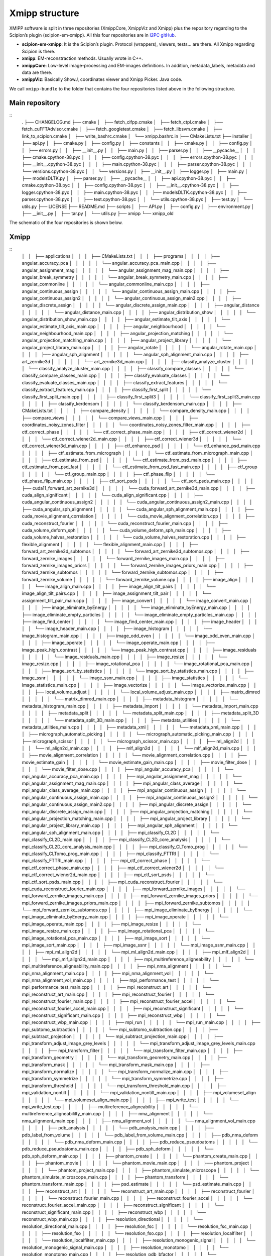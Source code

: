 Xmipp structure
============

XMIPP software is split in three repositories (XmippCore, XmippViz and
Xmipp) plus the repository regarding to the Scipion’s plugin
(scipion-em-xmipp). All this four repositories are in `I2PC
gitHub <https://github.com/i2pc>`__.

-  **scipion-em-xmipp**: It is the Scipion’s plugin. Protocol
   (wrappers), viewers, tests… are there. All Xmipp regarding Scipion is
   there.
-  **xmipp**: EM-reconstraction methods. Usually wrote in C++.
-  **xmippCore**: Low-level image-processing and EM-images definitions.
   In addition, metadata_labels, metadata and data are there.
-  **xmippViz**: Basically ShowJ, coordinates viewer and Xmipp Picker.
   Java code.

We call ``xmipp-bundle`` to the folder that contains the four
repositories listed above in the following structure.

Main repository
--------------------------
::
   .
   ├── CHANGELOG.md
   ├── cmake
   │   ├── fetch_cifpp.cmake
   │   ├── fetch_ctpl.cmake
   │   ├── fetch_cuFFTAdvisor.cmake
   │   ├── fetch_googletest.cmake
   │   ├── fetch_libsvm.cmake
   │   ├── link_to_scipion.cmake
   │   ├── write_bashrc.cmake
   │   └── xmipp.bashrc.in
   ├── CMakeLists.txt
   ├── installer
   │   ├── api.py
   │   ├── cmake.py
   │   ├── config.py
   │   ├── constants
   │   │   ├── cmake.py
   │   │   ├── config.py
   │   │   ├── errors.py
   │   │   ├── __init__.py
   │   │   ├── main.py
   │   │   ├── parser.py
   │   │   ├── __pycache__
   │   │   │   ├── cmake.cpython-38.pyc
   │   │   │   ├── config.cpython-38.pyc
   │   │   │   ├── errors.cpython-38.pyc
   │   │   │   ├── __init__.cpython-38.pyc
   │   │   │   ├── main.cpython-38.pyc
   │   │   │   ├── parser.cpython-38.pyc
   │   │   │   └── versions.cpython-38.pyc
   │   │   └── versions.py
   │   ├── __init__.py
   │   ├── logger.py
   │   ├── main.py
   │   ├── modelsDLTK.py
   │   ├── parser.py
   │   ├── __pycache__
   │   │   ├── api.cpython-38.pyc
   │   │   ├── cmake.cpython-38.pyc
   │   │   ├── config.cpython-38.pyc
   │   │   ├── __init__.cpython-38.pyc
   │   │   ├── logger.cpython-38.pyc
   │   │   ├── main.cpython-38.pyc
   │   │   ├── modelsDLTK.cpython-38.pyc
   │   │   ├── parser.cpython-38.pyc
   │   │   ├── test.cpython-38.pyc
   │   │   └── utils.cpython-38.pyc
   │   ├── test.py
   │   └── utils.py
   ├── LICENSE
   ├── README.md
   ├── scripts
   │   ├── API.py
   │   ├── config.py
   │   ├── environment.py
   │   ├── __init__.py
   │   ├── tar.py
   │   └── utils.py
   ├── xmipp
   └── xmipp_old


The schematic of the four repositories is shown below.

Xmipp
--------------------------
::
   │   │   ├── applications
   │   │   │   ├── CMakeLists.txt
   │   │   │   ├── programs
   │   │   │   │   ├── angular_accuracy_pca
   │   │   │   │   │   └── angular_accuracy_pca_main.cpp
   │   │   │   │   ├── angular_assignment_mag
   │   │   │   │   │   └── angular_assignment_mag_main.cpp
   │   │   │   │   ├── angular_break_symmetry
   │   │   │   │   │   └── angular_break_symmetry_main.cpp
   │   │   │   │   ├── angular_commonline
   │   │   │   │   │   └── angular_commonline_main.cpp
   │   │   │   │   ├── angular_continuous_assign
   │   │   │   │   │   └── angular_continuous_assign_main.cpp
   │   │   │   │   ├── angular_continuous_assign2
   │   │   │   │   │   └── angular_continuous_assign_main2.cpp
   │   │   │   │   ├── angular_discrete_assign
   │   │   │   │   │   └── angular_discrete_assign_main.cpp
   │   │   │   │   ├── angular_distance
   │   │   │   │   │   └── angular_distance_main.cpp
   │   │   │   │   ├── angular_distribution_show
   │   │   │   │   │   └── angular_distribution_show_main.cpp
   │   │   │   │   ├── angular_estimate_tilt_axis
   │   │   │   │   │   └── angular_estimate_tilt_axis_main.cpp
   │   │   │   │   ├── angular_neighbourhood
   │   │   │   │   │   └── angular_neighbourhood_main.cpp
   │   │   │   │   ├── angular_projection_matching
   │   │   │   │   │   └── angular_projection_matching_main.cpp
   │   │   │   │   ├── angular_project_library
   │   │   │   │   │   └── angular_project_library_main.cpp
   │   │   │   │   ├── angular_rotate
   │   │   │   │   │   └── angular_rotate_main.cpp
   │   │   │   │   ├── angular_sph_alignment
   │   │   │   │   │   └── angular_sph_alignment_main.cpp
   │   │   │   │   ├── art_zernike3d
   │   │   │   │   │   └── art_zernike3d_main.cpp
   │   │   │   │   ├── classify_analyze_cluster
   │   │   │   │   │   └── classify_analyze_cluster_main.cpp
   │   │   │   │   ├── classify_compare_classes
   │   │   │   │   │   └── classify_compare_classes_main.cpp
   │   │   │   │   ├── classify_evaluate_classes
   │   │   │   │   │   └── classify_evaluate_classes_main.cpp
   │   │   │   │   ├── classify_extract_features
   │   │   │   │   │   └── classify_extract_features_main.cpp
   │   │   │   │   ├── classify_first_split
   │   │   │   │   │   └── classify_first_split_main.cpp
   │   │   │   │   ├── classify_first_split3
   │   │   │   │   │   └── classify_first_split3_main.cpp
   │   │   │   │   ├── classify_kerdensom
   │   │   │   │   │   └── classify_kerdensom_main.cpp
   │   │   │   │   ├── CMakeLists.txt
   │   │   │   │   ├── compare_density
   │   │   │   │   │   └── compare_density_main.cpp
   │   │   │   │   ├── compare_views
   │   │   │   │   │   └── compare_views_main.cpp
   │   │   │   │   ├── coordinates_noisy_zones_filter
   │   │   │   │   │   └── coordinates_noisy_zones_filter_main.cpp
   │   │   │   │   ├── ctf_correct_phase
   │   │   │   │   │   └── ctf_correct_phase_main.cpp
   │   │   │   │   ├── ctf_correct_wiener2d
   │   │   │   │   │   └── ctf_correct_wiener2d_main.cpp
   │   │   │   │   ├── ctf_correct_wiener3d
   │   │   │   │   │   └── ctf_correct_wiener3d_main.cpp
   │   │   │   │   ├── ctf_enhance_psd
   │   │   │   │   │   └── ctf_enhance_psd_main.cpp
   │   │   │   │   ├── ctf_estimate_from_micrograph
   │   │   │   │   │   └── ctf_estimate_from_micrograph_main.cpp
   │   │   │   │   ├── ctf_estimate_from_psd
   │   │   │   │   │   └── ctf_estimate_from_psd_main.cpp
   │   │   │   │   ├── ctf_estimate_from_psd_fast
   │   │   │   │   │   └── ctf_estimate_from_psd_fast_main.cpp
   │   │   │   │   ├── ctf_group
   │   │   │   │   │   └── ctf_group_main.cpp
   │   │   │   │   ├── ctf_phase_flip
   │   │   │   │   │   └── ctf_phase_flip_main.cpp
   │   │   │   │   ├── ctf_sort_psds
   │   │   │   │   │   └── ctf_sort_psds_main.cpp
   │   │   │   │   ├── cuda11_forward_art_zernike3d
   │   │   │   │   │   └── cuda_forward_art_zernike3d_main.cpp
   │   │   │   │   ├── cuda_align_significant
   │   │   │   │   │   └── cuda_align_significant.cpp
   │   │   │   │   ├── cuda_angular_continuous_assign2
   │   │   │   │   │   └── cuda_angular_continuous_assign2_main.cpp
   │   │   │   │   ├── cuda_angular_sph_alignment
   │   │   │   │   │   └── cuda_angular_sph_alignment_main.cpp
   │   │   │   │   ├── cuda_movie_alignment_correlation
   │   │   │   │   │   └── cuda_movie_alignment_correlation.cpp
   │   │   │   │   ├── cuda_reconstruct_fourier
   │   │   │   │   │   └── cuda_reconstruct_fourier_main.cpp
   │   │   │   │   ├── cuda_volume_deform_sph
   │   │   │   │   │   └── cuda_volume_deform_sph_main.cpp
   │   │   │   │   ├── cuda_volume_halves_restoration
   │   │   │   │   │   └── cuda_volume_halves_restoration.cpp
   │   │   │   │   ├── flexible_alignment
   │   │   │   │   │   └── flexible_alignment_main.cpp
   │   │   │   │   ├── forward_art_zernike3d_subtomos
   │   │   │   │   │   └── forward_art_zernike3d_subtomos.cpp
   │   │   │   │   ├── forward_zernike_images
   │   │   │   │   │   └── forward_zernike_images_main.cpp
   │   │   │   │   ├── forward_zernike_images_priors
   │   │   │   │   │   └── forward_zernike_images_priors_main.cpp
   │   │   │   │   ├── forward_zernike_subtomos
   │   │   │   │   │   └── forward_zernike_subtomos.cpp
   │   │   │   │   ├── forward_zernike_volume
   │   │   │   │   │   └── forward_zernike_volume.cpp
   │   │   │   │   ├── image_align
   │   │   │   │   │   └── image_align_main.cpp
   │   │   │   │   ├── image_align_tilt_pairs
   │   │   │   │   │   └── image_align_tilt_pairs.cpp
   │   │   │   │   ├── image_assignment_tilt_pair
   │   │   │   │   │   └── assignment_tilt_pair_main.cpp
   │   │   │   │   ├── image_convert
   │   │   │   │   │   └── image_convert_main.cpp
   │   │   │   │   ├── image_eliminate_byEnergy
   │   │   │   │   │   └── image_eliminate_byEnergy_main.cpp
   │   │   │   │   ├── image_eliminate_empty_particles
   │   │   │   │   │   └── image_eliminate_empty_particles_main.cpp
   │   │   │   │   ├── image_find_center
   │   │   │   │   │   └── image_find_center_main.cpp
   │   │   │   │   ├── image_header
   │   │   │   │   │   └── image_header_main.cpp
   │   │   │   │   ├── image_histogram
   │   │   │   │   │   └── image_histogram_main.cpp
   │   │   │   │   ├── image_odd_even
   │   │   │   │   │   └── image_odd_even_main.cpp
   │   │   │   │   ├── image_operate
   │   │   │   │   │   └── image_operate_main.cpp
   │   │   │   │   ├── image_peak_high_contrast
   │   │   │   │   │   └── image_peak_high_contrast.cpp
   │   │   │   │   ├── image_residuals
   │   │   │   │   │   └── image_residuals_main.cpp
   │   │   │   │   ├── image_resize
   │   │   │   │   │   └── image_resize.cpp
   │   │   │   │   ├── image_rotational_pca
   │   │   │   │   │   └── image_rotational_pca_main.cpp
   │   │   │   │   ├── image_sort_by_statistics
   │   │   │   │   │   └── image_sort_by_statistics_main.cpp
   │   │   │   │   ├── image_ssnr
   │   │   │   │   │   └── image_ssnr_main.cpp
   │   │   │   │   ├── image_statistics
   │   │   │   │   │   └── image_statistics_main.cpp
   │   │   │   │   ├── image_vectorize
   │   │   │   │   │   └── image_vectorize_main.cpp
   │   │   │   │   ├── local_volume_adjust
   │   │   │   │   │   └── local_volume_adjust_main.cpp
   │   │   │   │   ├── matrix_dimred
   │   │   │   │   │   └── matrix_dimred_main.cpp
   │   │   │   │   ├── metadata_histogram
   │   │   │   │   │   └── metadata_histogram_main.cpp
   │   │   │   │   ├── metadata_import
   │   │   │   │   │   └── metadata_import_main.cpp
   │   │   │   │   ├── metadata_split
   │   │   │   │   │   └── metadata_split_main.cpp
   │   │   │   │   ├── metadata_split_3D
   │   │   │   │   │   └── metadata_split_3D_main.cpp
   │   │   │   │   ├── metadata_utilities
   │   │   │   │   │   └── metadata_utilities_main.cpp
   │   │   │   │   ├── metadata_xml
   │   │   │   │   │   └── metadata_xml_main.cpp
   │   │   │   │   ├── micrograph_automatic_picking
   │   │   │   │   │   └── micrograph_automatic_picking_main.cpp
   │   │   │   │   ├── micrograph_scissor
   │   │   │   │   │   └── micrograph_scissor_main.cpp
   │   │   │   │   ├── ml_align2d
   │   │   │   │   │   └── ml_align2d_main.cpp
   │   │   │   │   ├── mlf_align2d
   │   │   │   │   │   └── mlf_align2d_main.cpp
   │   │   │   │   ├── movie_alignment_correlation
   │   │   │   │   │   └── movie_alignment_correlation.cpp
   │   │   │   │   ├── movie_estimate_gain
   │   │   │   │   │   └── movie_estimate_gain_main.cpp
   │   │   │   │   ├── movie_filter_dose
   │   │   │   │   │   └── movie_filter_dose.cpp
   │   │   │   │   ├── mpi_angular_accuracy_pca
   │   │   │   │   │   └── mpi_angular_accuracy_pca_main.cpp
   │   │   │   │   ├── mpi_angular_assignment_mag
   │   │   │   │   │   └── mpi_angular_assignment_mag_main.cpp
   │   │   │   │   ├── mpi_angular_class_average
   │   │   │   │   │   └── mpi_angular_class_average_main.cpp
   │   │   │   │   ├── mpi_angular_continuous_assign
   │   │   │   │   │   └── mpi_angular_continuous_assign_main.cpp
   │   │   │   │   ├── mpi_angular_continuous_assign2
   │   │   │   │   │   └── mpi_angular_continuous_assign_main2.cpp
   │   │   │   │   ├── mpi_angular_discrete_assign
   │   │   │   │   │   └── mpi_angular_discrete_assign_main.cpp
   │   │   │   │   ├── mpi_angular_projection_matching
   │   │   │   │   │   └── mpi_angular_projection_matching_main.cpp
   │   │   │   │   ├── mpi_angular_project_library
   │   │   │   │   │   └── mpi_angular_project_library_main.cpp
   │   │   │   │   ├── mpi_angular_sph_alignment
   │   │   │   │   │   └── mpi_angular_sph_alignment_main.cpp
   │   │   │   │   ├── mpi_classify_CL2D
   │   │   │   │   │   └── mpi_classify_CL2D_main.cpp
   │   │   │   │   ├── mpi_classify_CL2D_core_analysis
   │   │   │   │   │   └── mpi_classify_CL2D_core_analysis_main.cpp
   │   │   │   │   ├── mpi_classify_CLTomo_prog
   │   │   │   │   │   └── mpi_classify_CLTomo_prog_main.cpp
   │   │   │   │   ├── mpi_classify_FTTRI
   │   │   │   │   │   └── mpi_classify_FTTRI_main.cpp
   │   │   │   │   ├── mpi_ctf_correct_phase
   │   │   │   │   │   └── mpi_ctf_correct_phase_main.cpp
   │   │   │   │   ├── mpi_ctf_correct_wiener2d
   │   │   │   │   │   └── mpi_ctf_correct_wiener2d_main.cpp
   │   │   │   │   ├── mpi_ctf_sort_psds
   │   │   │   │   │   └── mpi_ctf_sort_psds_main.cpp
   │   │   │   │   ├── mpi_cuda_reconstruct_fourier
   │   │   │   │   │   └── mpi_cuda_reconstruct_fourier_main.cpp
   │   │   │   │   ├── mpi_forward_zernike_images
   │   │   │   │   │   └── mpi_forward_zernike_images_main.cpp
   │   │   │   │   ├── mpi_forward_zernike_images_priors
   │   │   │   │   │   └── mpi_forward_zernike_images_priors_main.cpp
   │   │   │   │   ├── mpi_forward_zernike_subtomos
   │   │   │   │   │   └── mpi_forward_zernike_subtomos.cpp
   │   │   │   │   ├── mpi_image_eliminate_byEnergy
   │   │   │   │   │   └── mpi_image_eliminate_byEnergy_main.cpp
   │   │   │   │   ├── mpi_image_operate
   │   │   │   │   │   └── mpi_image_operate_main.cpp
   │   │   │   │   ├── mpi_image_resize
   │   │   │   │   │   └── mpi_image_resize_main.cpp
   │   │   │   │   ├── mpi_image_rotational_pca
   │   │   │   │   │   └── mpi_image_rotational_pca_main.cpp
   │   │   │   │   ├── mpi_image_sort
   │   │   │   │   │   └── mpi_image_sort_main.cpp
   │   │   │   │   ├── mpi_image_ssnr
   │   │   │   │   │   └── mpi_image_ssnr_main.cpp
   │   │   │   │   ├── mpi_ml_align2d
   │   │   │   │   │   └── mpi_ml_align2d_main.cpp
   │   │   │   │   ├── mpi_mlf_align2d
   │   │   │   │   │   └── mpi_mlf_align2d_main.cpp
   │   │   │   │   ├── mpi_multireference_aligneability
   │   │   │   │   │   └── mpi_multireference_aligneability_main.cpp
   │   │   │   │   ├── mpi_nma_alignment
   │   │   │   │   │   └── mpi_nma_alignment_main.cpp
   │   │   │   │   ├── mpi_nma_alignment_vol
   │   │   │   │   │   └── mpi_nma_alignment_vol_main.cpp
   │   │   │   │   ├── mpi_performance_test
   │   │   │   │   │   └── mpi_performance_test_main.cpp
   │   │   │   │   ├── mpi_reconstruct_art
   │   │   │   │   │   └── mpi_reconstruct_art_main.cpp
   │   │   │   │   ├── mpi_reconstruct_fourier
   │   │   │   │   │   └── mpi_reconstruct_fourier_main.cpp
   │   │   │   │   ├── mpi_reconstruct_fourier_accel
   │   │   │   │   │   └── mpi_reconstruct_fourier_accel_main.cpp
   │   │   │   │   ├── mpi_reconstruct_significant
   │   │   │   │   │   └── mpi_reconstruct_significant_main.cpp
   │   │   │   │   ├── mpi_reconstruct_wbp
   │   │   │   │   │   └── mpi_reconstruct_wbp_main.cpp
   │   │   │   │   ├── mpi_run
   │   │   │   │   │   └── mpi_run_main.cpp
   │   │   │   │   ├── mpi_subtomo_subtraction
   │   │   │   │   │   └── mpi_subtomo_subtraction.cpp
   │   │   │   │   ├── mpi_subtract_projection
   │   │   │   │   │   └── mpi_subtract_projection_main.cpp
   │   │   │   │   ├── mpi_transform_adjust_image_grey_levels
   │   │   │   │   │   └── mpi_transform_adjust_image_grey_levels_main.cpp
   │   │   │   │   ├── mpi_transform_filter
   │   │   │   │   │   └── mpi_transform_filter_main.cpp
   │   │   │   │   ├── mpi_transform_geometry
   │   │   │   │   │   └── mpi_transform_geometry_main.cpp
   │   │   │   │   ├── mpi_transform_mask
   │   │   │   │   │   └── mpi_transform_mask_main.cpp
   │   │   │   │   ├── mpi_transform_normalize
   │   │   │   │   │   └── mpi_transform_normalize_main.cpp
   │   │   │   │   ├── mpi_transform_symmetrize
   │   │   │   │   │   └── mpi_transform_symmetrize.cpp
   │   │   │   │   ├── mpi_transform_threshold
   │   │   │   │   │   └── mpi_transform_threshold_main.cpp
   │   │   │   │   ├── mpi_validation_nontilt
   │   │   │   │   │   └── mpi_validation_nontilt_main.cpp
   │   │   │   │   ├── mpi_volumeset_align
   │   │   │   │   │   └── mpi_volumeset_align_main.cpp
   │   │   │   │   ├── mpi_write_test
   │   │   │   │   │   └── mpi_write_test.cpp
   │   │   │   │   ├── multireference_aligneability
   │   │   │   │   │   └── multireference_aligneabililty_main.cpp
   │   │   │   │   ├── nma_alignment
   │   │   │   │   │   └── nma_alignment_main.cpp
   │   │   │   │   ├── nma_alignment_vol
   │   │   │   │   │   └── nma_alignment_vol_main.cpp
   │   │   │   │   ├── pdb_analysis
   │   │   │   │   │   └── pdb_analysis_main.cpp
   │   │   │   │   ├── pdb_label_from_volume
   │   │   │   │   │   └── pdb_label_from_volume_main.cpp
   │   │   │   │   ├── pdb_nma_deform
   │   │   │   │   │   └── pdb_nma_deform_main.cpp
   │   │   │   │   ├── pdb_reduce_pseudoatoms
   │   │   │   │   │   └── pdb_reduce_pseudoatoms_main.cpp
   │   │   │   │   ├── pdb_sph_deform
   │   │   │   │   │   └── pdb_sph_deform_main.cpp
   │   │   │   │   ├── phantom_create
   │   │   │   │   │   └── phantom_create_main.cpp
   │   │   │   │   ├── phantom_movie
   │   │   │   │   │   └── phantom_movie_main.cpp
   │   │   │   │   ├── phantom_project
   │   │   │   │   │   └── phantom_project_main.cpp
   │   │   │   │   ├── phantom_simulate_microscope
   │   │   │   │   │   └── phantom_simulate_microscope_main.cpp
   │   │   │   │   ├── phantom_transform
   │   │   │   │   │   └── phantom_transform_main.cpp
   │   │   │   │   ├── psd_estimate
   │   │   │   │   │   └── psd_estimate_main.cpp
   │   │   │   │   ├── reconstruct_art
   │   │   │   │   │   └── reconstruct_art_main.cpp
   │   │   │   │   ├── reconstruct_fourier
   │   │   │   │   │   └── reconstruct_fourier_main.cpp
   │   │   │   │   ├── reconstruct_fourier_accel
   │   │   │   │   │   └── reconstruct_fourier_accel_main.cpp
   │   │   │   │   ├── reconstruct_significant
   │   │   │   │   │   └── reconstruct_significant_main.cpp
   │   │   │   │   ├── reconstruct_wbp
   │   │   │   │   │   └── reconstruct_wbp_main.cpp
   │   │   │   │   ├── resolution_directional
   │   │   │   │   │   └── resolution_directional_main.cpp
   │   │   │   │   ├── resolution_fsc
   │   │   │   │   │   └── resolution_fsc_main.cpp
   │   │   │   │   ├── resolution_fso
   │   │   │   │   │   └── resolution_fso.cpp
   │   │   │   │   ├── resolution_localfilter
   │   │   │   │   │   └── resolution_localfilter_main.cpp
   │   │   │   │   ├── resolution_monogenic_signal
   │   │   │   │   │   └── resolution_monogenic_signal_main.cpp
   │   │   │   │   ├── resolution_monotomo
   │   │   │   │   │   └── resolution_monotomo_main.cpp
   │   │   │   │   ├── resolution_pdb_bfactor
   │   │   │   │   │   └── resolution_pdb_bfactor_main.cpp
   │   │   │   │   ├── subtomo_subtraction
   │   │   │   │   │   └── subtomo_subtraction_main.cpp
   │   │   │   │   ├── subtract_projection
   │   │   │   │   │   └── subtract_projection_main.cpp
   │   │   │   │   ├── tomo_average_subtomos
   │   │   │   │   │   └── tomo_average_subtomos.cpp
   │   │   │   │   ├── tomo_detect_missing_wedge
   │   │   │   │   │   └── tomo_detect_missing_wedge_main.cpp
   │   │   │   │   ├── tomo_extract_particlestacks
   │   │   │   │   │   └── tomo_extract_particlestacks_main.cpp
   │   │   │   │   ├── tomo_extract_subtomograms
   │   │   │   │   │   └── tomo_extract_subtomograms_main.cpp
   │   │   │   │   ├── tomo_filter_coordinates
   │   │   │   │   │   └── tomo_filter_coordinates.cpp
   │   │   │   │   ├── tomo_map_back
   │   │   │   │   │   └── tomo_map_back_main.cpp
   │   │   │   │   ├── tomo_project
   │   │   │   │   │   └── tomo_project_main.cpp
   │   │   │   │   ├── tomo_simulate_tilt_series
   │   │   │   │   │   └── tomo_simulate_tilt_series_main.cpp
   │   │   │   │   ├── tomo_tiltseries_dose_filter
   │   │   │   │   │   └── tomo_tiltseries_dose_filter_main.cpp
   │   │   │   │   ├── transform_add_noise
   │   │   │   │   │   └── transform_add_noise_main.cpp
   │   │   │   │   ├── transform_adjust_image_grey_levels
   │   │   │   │   │   └── transform_adjust_image_grey_levels_main.cpp
   │   │   │   │   ├── transform_adjust_volume_grey_levels
   │   │   │   │   │   └── transform_adjust_volume_grey_levels_main.cpp
   │   │   │   │   ├── transform_center_image
   │   │   │   │   │   └── transform_center_image_main.cpp
   │   │   │   │   ├── transform_dimred
   │   │   │   │   │   └── transform_dimred_main.cpp
   │   │   │   │   ├── transform_downsample
   │   │   │   │   │   └── transform_downsample_main.cpp
   │   │   │   │   ├── transform_filter
   │   │   │   │   │   └── transform_filter_main.cpp
   │   │   │   │   ├── transform_geometry
   │   │   │   │   │   └── transform_geometry_main.cpp
   │   │   │   │   ├── transform_mask
   │   │   │   │   │   └── transform_mask_main.cpp
   │   │   │   │   ├── transform_mirror
   │   │   │   │   │   └── transform_mirror_main.cpp
   │   │   │   │   ├── transform_morphology
   │   │   │   │   │   └── transform_morphology_main.cpp
   │   │   │   │   ├── transform_normalize
   │   │   │   │   │   └── transform_normalize_main.cpp
   │   │   │   │   ├── transform_randomize_phases
   │   │   │   │   │   └── transform_randomize_phases_main.cpp
   │   │   │   │   ├── transform_symmetrize
   │   │   │   │   │   └── transform_symmetrize_main.cpp
   │   │   │   │   ├── transform_threshold
   │   │   │   │   │   └── transform_threshold_main.cpp
   │   │   │   │   ├── transform_window
   │   │   │   │   │   └── transform_window_main.cpp
   │   │   │   │   ├── validation_nontilt
   │   │   │   │   │   └── validation_nontilt_main.cpp
   │   │   │   │   ├── volume_align
   │   │   │   │   │   └── volume_align_main.cpp
   │   │   │   │   ├── volume_apply_coefficient_zernike3d
   │   │   │   │   │   └── volume_apply_coefficient_zernike3d.cpp
   │   │   │   │   ├── volume_apply_deform_sph
   │   │   │   │   │   └── volume_apply_deform_sph.cpp
   │   │   │   │   ├── volume_center
   │   │   │   │   │   └── volume_center_main.cpp
   │   │   │   │   ├── volume_correct_bfactor
   │   │   │   │   │   └── volume_correct_bfactor_main.cpp
   │   │   │   │   ├── volume_deform_sph
   │   │   │   │   │   └── volume_deform_sph_main.cpp
   │   │   │   │   ├── volume_find_symmetry
   │   │   │   │   │   └── volume_find_symmetry_main.cpp
   │   │   │   │   ├── volume_from_pdb
   │   │   │   │   │   └── volume_from_pdb_main.cpp
   │   │   │   │   ├── volume_halves_restoration
   │   │   │   │   │   └── volume_halves_restoration_main.cpp
   │   │   │   │   ├── volume_initial_simulated_annealing
   │   │   │   │   │   └── volume_initial_simulated_annealing_main.cpp
   │   │   │   │   ├── volume_local_sharpening
   │   │   │   │   │   └── volume_local_sharpening_main.cpp
   │   │   │   │   ├── volume_segment
   │   │   │   │   │   └── volume_segment_main.cpp
   │   │   │   │   ├── volumeset_align
   │   │   │   │   │   └── volumeset_align_main.cpp
   │   │   │   │   ├── volume_structure_factor
   │   │   │   │   │   └── volume_structure_factor_main.cpp
   │   │   │   │   ├── volume_subtraction
   │   │   │   │   │   └── volume_subtraction_main.cpp
   │   │   │   │   ├── volume_to_pseudoatoms
   │   │   │   │   │   └── volume_to_pseudoatoms_main.cpp
   │   │   │   │   └── volume_to_web
   │   │   │   │       └── volume_to_web_main.cpp
   │   │   │   ├── scripts
   │   │   │   │   ├── cl2d_clustering
   │   │   │   │   │   └── cl2d_clustering.py
   │   │   │   │   ├── classify_pca
   │   │   │   │   │   └── batch_classify_pca.py
   │   │   │   │   ├── classify_pca_train
   │   │   │   │   │   └── batch_classify_pca_train.py
   │   │   │   │   ├── CMakeLists.txt
   │   │   │   │   ├── compile
   │   │   │   │   │   └── batch_compile.py
   │   │   │   │   ├── coordinates_consensus
   │   │   │   │   │   └── coordinates_consensus.py
   │   │   │   │   ├── deep_center
   │   │   │   │   │   └── batch_deep_center.py
   │   │   │   │   ├── deep_center_predict
   │   │   │   │   │   └── batch_deep_center_predict.py
   │   │   │   │   ├── deep_consensus
   │   │   │   │   │   ├── deep_consensus.py
   │   │   │   │   │   └── helpers
   │   │   │   │   │       ├── howToPretrainDeepConsensus.txt
   │   │   │   │   │       └── protocol_prepare_deepConsensus.py
   │   │   │   │   ├── deep_global_assignment
   │   │   │   │   │   └── batch_deep_global_assignment.py
   │   │   │   │   ├── deep_global_assignment_predict
   │   │   │   │   │   └── batch_deep_global_assignment_predict.py
   │   │   │   │   ├── deep_hand
   │   │   │   │   │   └── batch_deep_hand.py
   │   │   │   │   ├── deep_micrograph_cleaner
   │   │   │   │   │   └── deep_micrograph_cleaner.py
   │   │   │   │   ├── deep_misalignment_detection
   │   │   │   │   │   └── batch_deep_misalignment_detection.py
   │   │   │   │   ├── deepRes_resolution
   │   │   │   │   │   └── batch_deepRes_resolution.py
   │   │   │   │   ├── deep_volume_postprocessing
   │   │   │   │   │   └── deep_volume_postprocessing.py
   │   │   │   │   ├── denoising_tv
   │   │   │   │   │   └── denoising_tv.py
   │   │   │   │   ├── extract_particles
   │   │   │   │   │   └── extract_particles.py
   │   │   │   │   ├── graph_max_cut
   │   │   │   │   │   └── graph_max_cut.py
   │   │   │   │   ├── metadata_selfile_create
   │   │   │   │   │   └── batch_metadata_selfile_create.py
   │   │   │   │   ├── mpi_classify_CLTomo
   │   │   │   │   │   └── batch_mpi_classify_CLTomo.sh
   │   │   │   │   ├── pdb_center
   │   │   │   │   │   └── batch_pdb_center.py
   │   │   │   │   ├── pdb_select
   │   │   │   │   │   └── batch_pdb_select.py
   │   │   │   │   ├── pick_noise
   │   │   │   │   │   └── pick_noise.py
   │   │   │   │   ├── preprocess_mics
   │   │   │   │   │   └── preprocess_mics.py
   │   │   │   │   ├── swiftalign_aligned_2d_classification
   │   │   │   │   │   └── swiftalign_aligned_2d_classfication.py
   │   │   │   │   ├── sync_data
   │   │   │   │   │   └── batch_sync_data.py
   │   │   │   │   ├── test_script_importing_module
   │   │   │   │   │   └── batch_test_script_importing_module.py
   │   │   │   │   ├── tomogram_reconstruction
   │   │   │   │   │   └── tomogram_reconstruction.py
   │   │   │   │   └── volume_consensus
   │   │   │   │       └── volume_consensus.py
   │   │   │   └── tests
   │   │   │       ├── CMakeLists.txt
   │   │   │       └── function_tests
   │   │   │           ├── aft_tests.h
   │   │   │           ├── aiterative_alignment_tests.h
   │   │   │           ├── alignment_test_utils.h
   │   │   │           ├── arotation_estimator_tests.h
   │   │   │           ├── ashift_corr_estimator_tests.h
   │   │   │           ├── ashift_estimator_tests.h
   │   │   │           ├── asingle_extrema_finder_tests.h
   │   │   │           ├── test_cif_main.cpp
   │   │   │           ├── test_ctf_main.cpp
   │   │   │           ├── test_cuda_fft.cpp
   │   │   │           ├── test_cuda_flexalign_correlate.cpp
   │   │   │           ├── test_cuda_geo_transformer_apply_bspline_transform.cpp
   │   │   │           ├── test_cuda_geo_transformer_produce_and_load_coeffs.cpp
   │   │   │           ├── test_cuda_iterative_alignment_estimator.cpp
   │   │   │           ├── test_cuda_polar_rotation_estimator.cpp
   │   │   │           ├── test_cuda_shift_corr_estimator.cpp
   │   │   │           ├── test_cuda_single_extrema_finder.cpp
   │   │   │           ├── test_cuda_volume_halves_restoration.cpp
   │   │   │           ├── test_dimred_main.cpp
   │   │   │           ├── test_euler_main.cpp
   │   │   │           ├── test_fftw_main.cpp
   │   │   │           ├── test_fftwt.cpp
   │   │   │           ├── test_filename_main.cpp
   │   │   │           ├── test_filters_main.cpp
   │   │   │           ├── test_fringe_processing_main.cpp
   │   │   │           ├── test_funcs_main.cpp
   │   │   │           ├── test_geometry_main.cpp
   │   │   │           ├── test_image_generic_main.cpp
   │   │   │           ├── test_image_main.cpp
   │   │   │           ├── test_iterative_alignment_estimator.cpp
   │   │   │           ├── test_matrix_main.cpp
   │   │   │           ├── test_metadata_db_main.cpp
   │   │   │           ├── test_metadata_vec_main.cpp
   │   │   │           ├── test_movie_filter_dose.cpp
   │   │   │           ├── test_multidim_main.cpp
   │   │   │           ├── test_pocs_main.cpp
   │   │   │           ├── test_polar_main.cpp
   │   │   │           ├── test_polar_rotation_estimator.cpp
   │   │   │           ├── test_polynomials_main.cpp
   │   │   │           ├── test_psd_estimator.cpp
   │   │   │           ├── test_radAvgNonCubic_main.cpp
   │   │   │           ├── test_resolution_frc.cpp
   │   │   │           ├── test_sampling_main.cpp
   │   │   │           ├── test_shift_corr_estimator.cpp
   │   │   │           ├── test_single_extrema_finder.cpp
   │   │   │           ├── test_symmetries_main.cpp
   │   │   │           ├── test_transformation_main.cpp
   │   │   │           ├── test_transform_window.cpp
   │   │   │           ├── test_volume_subtraction_main.cpp
   │   │   │           └── test_wavelets_main.cpp
   │   │   ├── bindings
   │   │   │   ├── matlab
   │   │   │   │   ├── mirt3D_mexinterp.cpp
   │   │   │   │   ├── mirt3D_mexinterp.m
   │   │   │   │   ├── README
   │   │   │   │   ├── tom_calc_periodogram.m
   │   │   │   │   ├── tom_xmipp_adjust_ctf.cpp
   │   │   │   │   ├── tom_xmipp_adjust_ctf.m
   │   │   │   │   ├── tom_xmipp_align2d.cpp
   │   │   │   │   ├── tom_xmipp_align2d.m
   │   │   │   │   ├── tom_xmipp_align2d_stack.m
   │   │   │   │   ├── tom_xmipp_ctf_correct_phase.cpp
   │   │   │   │   ├── tom_xmipp_ctf_correct_phase.m
   │   │   │   │   ├── tom_xmipp_helpers.h
   │   │   │   │   ├── tom_xmipp_mask.cpp
   │   │   │   │   ├── tom_xmipp_mask.m
   │   │   │   │   ├── tom_xmipp_mirror.cpp
   │   │   │   │   ├── tom_xmipp_mirror.m
   │   │   │   │   ├── tom_xmipp_morphology.cpp
   │   │   │   │   ├── tom_xmipp_morphology.m
   │   │   │   │   ├── tom_xmipp_normalize.cpp
   │   │   │   │   ├── tom_xmipp_normalize.m
   │   │   │   │   ├── tom_xmipp_psd_enhance.cpp
   │   │   │   │   ├── tom_xmipp_psd_enhance.m
   │   │   │   │   ├── tom_xmipp_resolution.cpp
   │   │   │   │   ├── tom_xmipp_resolution.m
   │   │   │   │   ├── tom_xmipp_rotate.cpp
   │   │   │   │   ├── tom_xmipp_rotate.m
   │   │   │   │   ├── tom_xmipp_scale.cpp
   │   │   │   │   ├── tom_xmipp_scale.m
   │   │   │   │   ├── tom_xmipp_scale_pyramid.cpp
   │   │   │   │   ├── tom_xmipp_scale_pyramid.m
   │   │   │   │   ├── tom_xmipp_volume_segment.cpp
   │   │   │   │   ├── tom_xmipp_volume_segment.m
   │   │   │   │   ├── xmipp_calculate_strain.m
   │   │   │   │   ├── xmipp_ctf_for_metadata_row.m
   │   │   │   │   ├── xmipp_ctf_generate_filter.cpp
   │   │   │   │   ├── xmipp_nma_read_alignment.cpp
   │   │   │   │   ├── xmipp_nma_read_alignment.m
   │   │   │   │   ├── xmipp_nma_save_cluster.cpp
   │   │   │   │   ├── xmipp_nma_save_cluster.m
   │   │   │   │   ├── xmipp_nma_selection_tool_gui.fig
   │   │   │   │   ├── xmipp_nma_selection_tool_gui.m
   │   │   │   │   ├── xmipp_nma_selection_tool.m
   │   │   │   │   ├── xmipp_read.cpp
   │   │   │   │   ├── xmipp_read.m
   │   │   │   │   ├── xmipp_read_metadata.m
   │   │   │   │   ├── xmipp_read_structure_factor.cpp
   │   │   │   │   ├── xmipp_show_structure_factor.m
   │   │   │   │   ├── xmipp_write.cpp
   │   │   │   │   └── xmipp_write.m
   │   │   │   └── python
   │   │   │       ├── envs_DLTK
   │   │   │       │   ├── condaVersionRestriction.md
   │   │   │       │   ├── xmipp_deepEMhancer.yml
   │   │   │       │   ├── xmipp_DLTK_v0.3-gpu.yml
   │   │   │       │   ├── xmipp_DLTK_v0.3.yml
   │   │   │       │   ├── xmipp_DLTK_v1.0-gpu.yml
   │   │   │       │   ├── xmipp_DLTK_v1.0.yml
   │   │   │       │   ├── xmipp_graph.yml
   │   │   │       │   ├── xmipp_MicCleaner.yml
   │   │   │       │   ├── xmipp_pyTorch-gpu.yml
   │   │   │       │   ├── xmipp_pyTorch.yml
   │   │   │       │   └── xtomo_tigre.yml
   │   │   │       ├── python_constants.cpp
   │   │   │       ├── python_filename.cpp
   │   │   │       ├── python_filename.h
   │   │   │       ├── python_fourierprojector.cpp
   │   │   │       ├── python_fourierprojector.h
   │   │   │       ├── python_image.cpp
   │   │   │       ├── python_image.h
   │   │   │       ├── python_metadata.cpp
   │   │   │       ├── python_metadata.h
   │   │   │       ├── python_program.cpp
   │   │   │       ├── python_program.h
   │   │   │       ├── python_symmetry.cpp
   │   │   │       ├── python_symmetry.h
   │   │   │       ├── xmipp_base.py
   │   │   │       ├── xmipp_conda_envs.py
   │   │   │       ├── xmippmodule.cpp
   │   │   │       ├── xmippmodule.h
   │   │   │       └── xmipp.py
   │   │   ├── CMakeLists.txt
   │   │   ├── external
   │   │   │   ├── condor
   │   │   │   │   ├── CNLSolver.cpp
   │   │   │   │   ├── CTRSSolver.cpp
   │   │   │   │   ├── IntPoly.cpp
   │   │   │   │   ├── IntPoly.h
   │   │   │   │   ├── KeepBests.cpp
   │   │   │   │   ├── KeepBests.h
   │   │   │   │   ├── Matrix.cpp
   │   │   │   │   ├── Matrix.h
   │   │   │   │   ├── MatrixTriangle.cpp
   │   │   │   │   ├── MatrixTriangle.h
   │   │   │   │   ├── MSSolver.cpp
   │   │   │   │   ├── MultInd.cpp
   │   │   │   │   ├── MultInd.h
   │   │   │   │   ├── ObjectiveFunction.cpp
   │   │   │   │   ├── ObjectiveFunction.h
   │   │   │   │   ├── parallel.cpp
   │   │   │   │   ├── parallel.h
   │   │   │   │   ├── Poly.cpp
   │   │   │   │   ├── Poly.h
   │   │   │   │   ├── QPSolver.cpp
   │   │   │   │   ├── Solver.h
   │   │   │   │   ├── tools.cpp
   │   │   │   │   ├── tools.h
   │   │   │   │   ├── UTRSSolver.cpp
   │   │   │   │   ├── VectorChar.cpp
   │   │   │   │   ├── VectorChar.h
   │   │   │   │   ├── Vector.cpp
   │   │   │   │   ├── Vector.h
   │   │   │   │   ├── VectorInt.cpp
   │   │   │   │   └── VectorInt.h
   │   │   │   ├── delaunay
   │   │   │   │   ├── dcel.cpp
   │   │   │   │   ├── dcel.h
   │   │   │   │   ├── defines.h
   │   │   │   │   ├── delaunay.cpp
   │   │   │   │   ├── delaunay.h
   │   │   │   │   ├── graph.cpp
   │   │   │   │   ├── graph.h
   │   │   │   │   ├── point.cpp
   │   │   │   │   ├── point.h
   │   │   │   │   ├── polygon.cpp
   │   │   │   │   ├── polygon.h
   │   │   │   │   ├── sorting.cpp
   │   │   │   │   ├── sorting.h
   │   │   │   │   ├── stack.cpp
   │   │   │   │   ├── stack.h
   │   │   │   │   ├── triangulation.cpp
   │   │   │   │   ├── triangulation.h
   │   │   │   │   ├── voronoi.cpp
   │   │   │   │   └── voronoi.h
   │   │   │   └── sh_alignment
   │   │   │       ├── frm.cpp
   │   │   │       ├── frm.i
   │   │   │       ├── frm_wrap.cpp
   │   │   │       ├── lib_err.cpp
   │   │   │       ├── lib_err.h
   │   │   │       ├── lib_eul.cpp
   │   │   │       ├── lib_eul.h
   │   │   │       ├── lib_pio.cpp
   │   │   │       ├── lib_pio.h
   │   │   │       ├── lib_pwk.cpp
   │   │   │       ├── lib_pwk.h
   │   │   │       ├── lib_std.cpp
   │   │   │       ├── lib_std.h
   │   │   │       ├── lib_tim.cpp
   │   │   │       ├── lib_tim.h
   │   │   │       ├── lib_vec.cpp
   │   │   │       ├── lib_vec.h
   │   │   │       ├── lib_vio.cpp
   │   │   │       ├── lib_vio.h
   │   │   │       ├── lib_vwk.cpp
   │   │   │       ├── lib_vwk.h
   │   │   │       ├── numpy.i
   │   │   │       ├── python
   │   │   │       │   ├── constrained_frm.py
   │   │   │       │   ├── frm.py
   │   │   │       │   ├── __init__.py
   │   │   │       │   ├── tompy
   │   │   │       │   │   ├── filter.py
   │   │   │       │   │   ├── __init__.py
   │   │   │       │   │   ├── io.py
   │   │   │       │   │   ├── plot.py
   │   │   │       │   │   ├── score.py
   │   │   │       │   │   ├── tools.py
   │   │   │       │   │   └── transform.py
   │   │   │       │   └── vol2sf.py
   │   │   │       ├── README
   │   │   │       ├── situs.h
   │   │   │       ├── SpharmonicKit27
   │   │   │       │   ├── BACKGROUND
   │   │   │       │   ├── config.h
   │   │   │       │   ├── cospmls.cpp
   │   │   │       │   ├── cospmls.h
   │   │   │       │   ├── csecond.cpp
   │   │   │       │   ├── csecond.h
   │   │   │       │   ├── FFTcode.cpp
   │   │   │       │   ├── FFTcode.h
   │   │   │       │   ├── fft_grids.cpp
   │   │   │       │   ├── fft_grids.h
   │   │   │       │   ├── fftpack.h
   │   │   │       │   ├── FST_semi_memo.cpp
   │   │   │       │   ├── FST_semi_memo.h
   │   │   │       │   ├── indextables.cpp
   │   │   │       │   ├── indextables.h
   │   │   │       │   ├── LICENSE
   │   │   │       │   ├── MathFace.cpp
   │   │   │       │   ├── MathFace.h
   │   │   │       │   ├── naive_synthesis.cpp
   │   │   │       │   ├── naive_synthesis.h
   │   │   │       │   ├── newFCT.cpp
   │   │   │       │   ├── newFCT.h
   │   │   │       │   ├── oddweights.cpp
   │   │   │       │   ├── oddweights.h
   │   │   │       │   ├── OURmods.cpp
   │   │   │       │   ├── OURmods.h
   │   │   │       │   ├── OURperms.cpp
   │   │   │       │   ├── OURperms.h
   │   │   │       │   ├── permroots.h
   │   │   │       │   ├── primitive.cpp
   │   │   │       │   ├── primitive_FST.cpp
   │   │   │       │   ├── primitive_FST.h
   │   │   │       │   ├── primitive.h
   │   │   │       │   ├── README
   │   │   │       │   ├── seminaive.cpp
   │   │   │       │   ├── seminaive.h
   │   │   │       │   ├── weights.cpp
   │   │   │       │   └── weights.h
   │   │   │       └── swig_frm.py
   │   │   ├── legacy
   │   │   │   ├── applications
   │   │   │   │   ├── programs
   │   │   │   │   │   ├── angular_resolution_alignment
   │   │   │   │   │   │   └── angular_resolution_alignment_main.cpp
   │   │   │   │   │   ├── classify_kmeans_2d
   │   │   │   │   │   │   └── classify_kmeans_2d_main.cpp
   │   │   │   │   │   ├── classify_significant
   │   │   │   │   │   │   └── classify_significant_main.cpp
   │   │   │   │   │   ├── ctf_correct_idr
   │   │   │   │   │   │   └── ctf_correct_idr_main.cpp
   │   │   │   │   │   ├── ctf_create_ctfdat
   │   │   │   │   │   │   └── ctf_create_ctfdat_main.cpp
   │   │   │   │   │   ├── ctf_show
   │   │   │   │   │   │   └── ctf_show_main.cpp
   │   │   │   │   │   ├── cuda_correlation
   │   │   │   │   │   │   └── cuda_correlation_main.cpp
   │   │   │   │   │   ├── evaluate_coordinates
   │   │   │   │   │   │   └── evaluate_coordinates_main.cpp
   │   │   │   │   │   ├── extract_subset
   │   │   │   │   │   │   ├── prog_extract_subset_main.cpp
   │   │   │   │   │   │   └── prog_extract_subset_main.h
   │   │   │   │   │   ├── forward_art_zernike3d
   │   │   │   │   │   │   └── forward_art_zernike3d_main.cpp
   │   │   │   │   │   ├── idr_xray_tomo
   │   │   │   │   │   │   └── idr_xray_tomo_main.cpp
   │   │   │   │   │   ├── image_common_lines
   │   │   │   │   │   │   └── image_common_lines_main.cpp
   │   │   │   │   │   ├── image_rotational_spectra
   │   │   │   │   │   │   └── image_rotational_spectra_main.cpp
   │   │   │   │   │   ├── image_separate_objects
   │   │   │   │   │   │   └── image_separate_objects_main.cpp
   │   │   │   │   │   ├── metadata_convert_to_spider
   │   │   │   │   │   │   └── metadata_convert_to_spider_main.cpp
   │   │   │   │   │   ├── mlf_refine3d
   │   │   │   │   │   │   └── mlf_refine3d_main.cpp
   │   │   │   │   │   ├── ml_refine3d
   │   │   │   │   │   │   └── ml_refine3d_main.cpp
   │   │   │   │   │   ├── ml_tomo
   │   │   │   │   │   │   └── ml_tomo_main.cpp
   │   │   │   │   │   ├── mpi_ctf_correct_idr
   │   │   │   │   │   │   └── mpi_ctf_correct_idr_main.cpp
   │   │   │   │   │   ├── mpi_mlf_refine3d
   │   │   │   │   │   │   └── mpi_mlf_refine3d_main.cpp
   │   │   │   │   │   ├── mpi_ml_refine3d
   │   │   │   │   │   │   └── mpi_ml_refine3d_main.cpp
   │   │   │   │   │   ├── mpi_ml_tomo
   │   │   │   │   │   │   └── mpi_ml_tomo_main.cpp
   │   │   │   │   │   ├── mpi_reconstruct_admm
   │   │   │   │   │   │   └── mpi_reconstruct_admm_main.cpp
   │   │   │   │   │   ├── mpi_tomo_extract_subvolume
   │   │   │   │   │   │   └── mpi_tomo_extract_subvolume.cpp
   │   │   │   │   │   ├── mpi_xray_project
   │   │   │   │   │   │   └── mpi_xray_project_main.cpp
   │   │   │   │   │   ├── mrc_create_metadata
   │   │   │   │   │   │   └── mrc_create_metadata_main.cpp
   │   │   │   │   │   ├── parallel_forward_art_zernike3d
   │   │   │   │   │   │   └── parallel_forward_art_zernike3d_main.cpp
   │   │   │   │   │   ├── parallel_forward_art_zernike3d_float
   │   │   │   │   │   │   └── parallel_forward_art_zernike3d_float_main.cpp
   │   │   │   │   │   ├── pdb_construct_dictionary
   │   │   │   │   │   │   └── pdb_construct_dictionary_main.cpp
   │   │   │   │   │   ├── pdb_restore_with_dictionary
   │   │   │   │   │   │   └── pdb_restore_with_dictionary_main.cpp
   │   │   │   │   │   ├── reconstruct_admm
   │   │   │   │   │   │   └── reconstruct_admm_main.cpp
   │   │   │   │   │   ├── reconstruct_art_pseudo
   │   │   │   │   │   │   └── reconstruct_art_pseudo_main.cpp
   │   │   │   │   │   ├── reconstruct_art_xray
   │   │   │   │   │   │   └── reconstruct_art_xray_main.cpp
   │   │   │   │   │   ├── resolution_ibw
   │   │   │   │   │   │   └── resolution_ibw_main.cpp
   │   │   │   │   │   ├── resolution_ssnr
   │   │   │   │   │   │   └── resolution_ssnr_main.cpp
   │   │   │   │   │   ├── score_micrograph
   │   │   │   │   │   │   └── score_micrograph_main.cpp
   │   │   │   │   │   ├── starpu_reconstruct_fourier
   │   │   │   │   │   │   └── starpu_reconstruct_fourier_main.cpp
   │   │   │   │   │   ├── tomo_align_dual_tilt_series
   │   │   │   │   │   │   └── tomo_align_dual_tilt_series_main.cpp
   │   │   │   │   │   ├── tomo_align_refinement
   │   │   │   │   │   │   └── tomo_align_refinement_main.cpp
   │   │   │   │   │   ├── tomo_align_tilt_series
   │   │   │   │   │   │   └── tomo_align_tilt_series_main.cpp
   │   │   │   │   │   ├── tomo_extract_subvolume
   │   │   │   │   │   │   └── tomo_extract_volume_main.cpp
   │   │   │   │   │   ├── tomo_remove_fluctuations
   │   │   │   │   │   │   └── tomo_remove_fluctuations_main.cpp
   │   │   │   │   │   ├── transform_range_adjust
   │   │   │   │   │   │   └── transform_range_adjust_main.cpp
   │   │   │   │   │   ├── validation_tilt_pairs
   │   │   │   │   │   │   └── validation_tilt_pairs_main.cpp
   │   │   │   │   │   ├── volume_enhance_contrast
   │   │   │   │   │   │   └── volume_enhance_contrast_main.cpp
   │   │   │   │   │   ├── volume_pca
   │   │   │   │   │   │   └── volume_pca_main.cpp
   │   │   │   │   │   ├── volume_reslice
   │   │   │   │   │   │   └── volume_reslice_main.cpp
   │   │   │   │   │   ├── volume_validate_pca
   │   │   │   │   │   │   └── volume_validate_pca_main.cpp
   │   │   │   │   │   ├── work_test
   │   │   │   │   │   │   └── work_test.cpp
   │   │   │   │   │   ├── xray_import
   │   │   │   │   │   │   └── xray_import_main.cpp
   │   │   │   │   │   ├── xray_project
   │   │   │   │   │   │   └── xray_project_main.cpp
   │   │   │   │   │   └── xray_psf_create
   │   │   │   │   │       └── xray_psf_create_main.cpp
   │   │   │   │   └── scripts
   │   │   │   │       ├── apropos
   │   │   │   │       │   └── batch_apropos.py
   │   │   │   │       ├── cone_deepalign
   │   │   │   │       │   └── batch_cone_deepalign.py
   │   │   │   │       ├── cone_deepalign_predict
   │   │   │   │       │   └── batch_cone_deepalign_predict.py
   │   │   │   │       ├── deep_denoising
   │   │   │   │       │   └── batch_deep_denoising.py
   │   │   │   │       └── particle_boxsize
   │   │   │   │           └── batch_particle_boxsize.py
   │   │   │   ├── install_cuda_github.sh
   │   │   │   ├── install_cuda_travis.sh
   │   │   │   └── libraries
   │   │   │       ├── data
   │   │   │       │   ├── psf_xr.cpp
   │   │   │       │   └── psf_xr.h
   │   │   │       ├── parallel
   │   │   │       │   ├── mpi_project_XR.cpp
   │   │   │       │   ├── mpi_project_XR.h
   │   │   │       │   ├── mpi_reconstruct_admm.cpp
   │   │   │       │   └── mpi_reconstruct_admm.h
   │   │   │       ├── reconstruction
   │   │   │       │   ├── angular_resolution_alignment.cpp
   │   │   │       │   ├── angular_resolution_alignment.h
   │   │   │       │   ├── art_xray.cpp
   │   │   │       │   ├── art_xray.h
   │   │   │       │   ├── classify_kmeans_2d.cpp
   │   │   │       │   ├── classify_kmeans_2d.h
   │   │   │       │   ├── classify_significant.cpp
   │   │   │       │   ├── classify_significant.h
   │   │   │       │   ├── common_lines.cpp
   │   │   │       │   ├── common_lines.h
   │   │   │       │   ├── ctf_correct_idr.cpp
   │   │   │       │   ├── ctf_correct_idr.h
   │   │   │       │   ├── ctf_create_ctfdat.cpp
   │   │   │       │   ├── ctf_show.cpp
   │   │   │       │   ├── ctf_show.h
   │   │   │       │   ├── evaluate_coordinates.cpp
   │   │   │       │   ├── evaluate_coordinates.h
   │   │   │       │   ├── extract_subset.cpp
   │   │   │       │   ├── extract_subset.h
   │   │   │       │   ├── forward_art_zernike3d.cpp
   │   │   │       │   ├── forward_art_zernike3d.h
   │   │   │       │   ├── idr_xray_tomo.cpp
   │   │   │       │   ├── idr_xray_tomo.h
   │   │   │       │   ├── image_rotational_spectra.cpp
   │   │   │       │   ├── image_rotational_spectra.h
   │   │   │       │   ├── image_separate_objects.cpp
   │   │   │       │   ├── metadata_convert_to_spider.cpp
   │   │   │       │   ├── ml_refine3d.cpp
   │   │   │       │   ├── ml_refine3d.h
   │   │   │       │   ├── ml_tomo.cpp
   │   │   │       │   ├── ml_tomo.h
   │   │   │       │   ├── parallel_forward_art_zernike3d.cpp
   │   │   │       │   ├── parallel_forward_art_zernike3d_floats.cpp
   │   │   │       │   ├── parallel_forward_art_zernike3d_floats.h
   │   │   │       │   ├── parallel_forward_art_zernike3d.h
   │   │   │       │   ├── pdb_construct_dictionary.cpp
   │   │   │       │   ├── pdb_construct_dictionary.h
   │   │   │       │   ├── pdb_restore_with_dictionary.cpp
   │   │   │       │   ├── pdb_restore_with_dictionary.h
   │   │   │       │   ├── project_xray.cpp
   │   │   │       │   ├── project_xray.h
   │   │   │       │   ├── reconstruct_ADMM.cpp
   │   │   │       │   ├── reconstruct_ADMM.h
   │   │   │       │   ├── reconstruct_art_pseudo.cpp
   │   │   │       │   ├── reconstruct_art_pseudo.h
   │   │   │       │   ├── reconstruct_art_xray.cpp
   │   │   │       │   ├── reconstruct_art_xray.h
   │   │   │       │   ├── resolution_ibw.cpp
   │   │   │       │   ├── resolution_ibw.h
   │   │   │       │   ├── resolution_ssnr.cpp
   │   │   │       │   ├── resolution_ssnr.h
   │   │   │       │   ├── score_micrograph.cpp
   │   │   │       │   ├── score_micrograph.h
   │   │   │       │   ├── tomo_align_dual_tilt_series.cpp
   │   │   │       │   ├── tomo_align_dual_tilt_series.h
   │   │   │       │   ├── tomo_align_refinement.cpp
   │   │   │       │   ├── tomo_align_refinement.h
   │   │   │       │   ├── tomo_align_tilt_series.cpp
   │   │   │       │   ├── tomo_align_tilt_series.h
   │   │   │       │   ├── tomo_extract_subvolume.cpp
   │   │   │       │   ├── tomo_extract_subvolume.h
   │   │   │       │   ├── tomo_remove_fluctuations.cpp
   │   │   │       │   ├── tomo_remove_fluctuations.h
   │   │   │       │   ├── transform_range_adjust.cpp
   │   │   │       │   ├── validation_tilt_pairs.cpp
   │   │   │       │   ├── validation_tilt_pairs.h
   │   │   │       │   ├── volume_enhance_contrast.cpp
   │   │   │       │   ├── volume_enhance_contrast.h
   │   │   │       │   ├── volume_pca.cpp
   │   │   │       │   ├── volume_pca.h
   │   │   │       │   ├── volume_reslice.cpp
   │   │   │       │   ├── volume_validate_pca.cpp
   │   │   │       │   ├── volume_validate_pca.h
   │   │   │       │   ├── xray_import.cpp
   │   │   │       │   ├── xray_import.h
   │   │   │       │   └── xray_psf_create.cpp
   │   │   │       ├── reconstruction_adapt_cuda
   │   │   │       │   ├── xmipp_gpu_correlation.cpp
   │   │   │       │   ├── xmipp_gpu_correlation.h
   │   │   │       │   ├── xmipp_gpu_utils.cpp
   │   │   │       │   └── xmipp_gpu_utils.h
   │   │   │       ├── reconstruction_starpu
   │   │   │       │   ├── mpi
   │   │   │       │   │   ├── mpi_reconstruct_fourier_starpu.cpp
   │   │   │       │   │   └── mpi_reconstruct_fourier_starpu.h
   │   │   │       │   ├── reconstruct_fourier_codelet_load_projections.cpp
   │   │   │       │   ├── reconstruct_fourier_codelet_padded_image_to_fft.cpp
   │   │   │       │   ├── reconstruct_fourier_codelet_reconstruct.cpp
   │   │   │       │   ├── reconstruct_fourier_codelet_redux.cpp
   │   │   │       │   ├── reconstruct_fourier_codelets.cpp
   │   │   │       │   ├── reconstruct_fourier_codelets.h
   │   │   │       │   ├── reconstruct_fourier_defines.h
   │   │   │       │   ├── reconstruct_fourier_scheduler.cpp
   │   │   │       │   ├── reconstruct_fourier_scheduler.h
   │   │   │       │   ├── reconstruct_fourier_timing.cpp
   │   │   │       │   ├── reconstruct_fourier_timing.h
   │   │   │       │   ├── reconstruct_fourier_util.h
   │   │   │       │   └── util
   │   │   │       │       └── queue_bag.h
   │   │   │       └── tomo
   │   │   │           ├── resolution_monotomo.cpp
   │   │   │           └── resolution_monotomo.h
   │   │   ├── libraries
   │   │   │   ├── classification
   │   │   │   │   ├── ahc_classifier.cpp
   │   │   │   │   ├── ahc_classifier.h
   │   │   │   │   ├── analyze_cluster.cpp
   │   │   │   │   ├── analyze_cluster.h
   │   │   │   │   ├── base_algorithm.h
   │   │   │   │   ├── batch_som.cpp
   │   │   │   │   ├── batch_som.h
   │   │   │   │   ├── code_book.cpp
   │   │   │   │   ├── code_book.h
   │   │   │   │   ├── data_set.h
   │   │   │   │   ├── data_types.h
   │   │   │   │   ├── fcmeans.cpp
   │   │   │   │   ├── fcmeans.h
   │   │   │   │   ├── fkcn.cpp
   │   │   │   │   ├── fkcn.h
   │   │   │   │   ├── fuzzy_code_book.cpp
   │   │   │   │   ├── fuzzy_code_book.h
   │   │   │   │   ├── fuzzy_som.cpp
   │   │   │   │   ├── fuzzy_som.h
   │   │   │   │   ├── gaussian_kerdensom.cpp
   │   │   │   │   ├── gaussian_kerdensom.h
   │   │   │   │   ├── kerdensom.cpp
   │   │   │   │   ├── kerdensom.h
   │   │   │   │   ├── knn_classifier.cpp
   │   │   │   │   ├── knn_classifier.h
   │   │   │   │   ├── kSVD.cpp
   │   │   │   │   ├── kSVD.h
   │   │   │   │   ├── map.cpp
   │   │   │   │   ├── map.h
   │   │   │   │   ├── naive_bayes.cpp
   │   │   │   │   ├── naive_bayes.h
   │   │   │   │   ├── pca.cpp
   │   │   │   │   ├── pca.h
   │   │   │   │   ├── sammon.cpp
   │   │   │   │   ├── sammon.h
   │   │   │   │   ├── som.cpp
   │   │   │   │   ├── som.h
   │   │   │   │   ├── svm_classifier.cpp
   │   │   │   │   ├── svm_classifier.h
   │   │   │   │   ├── svm.cpp
   │   │   │   │   ├── training_set.h
   │   │   │   │   ├── training_vector.cpp
   │   │   │   │   ├── training_vector.h
   │   │   │   │   └── vector_ops.h
   │   │   │   ├── data
   │   │   │   │   ├── aft.h
   │   │   │   │   ├── alignment_estimation.h
   │   │   │   │   ├── alignment_result.h
   │   │   │   │   ├── array_2D.h
   │   │   │   │   ├── basic_pca.cpp
   │   │   │   │   ├── basic_pca.h
   │   │   │   │   ├── basis.cpp
   │   │   │   │   ├── basis.h
   │   │   │   │   ├── blobs.cpp
   │   │   │   │   ├── blobs.h
   │   │   │   │   ├── bspline_grid.h
   │   │   │   │   ├── chimeraTesterC.txt
   │   │   │   │   ├── chimeraTesterD.txt
   │   │   │   │   ├── chimeraTesterI2.txt
   │   │   │   │   ├── chimeraTesterO.txt
   │   │   │   │   ├── chimeraTesterT.txt
   │   │   │   │   ├── cpu.cpp
   │   │   │   │   ├── cpu.h
   │   │   │   │   ├── ctf.cpp
   │   │   │   │   ├── ctf.h
   │   │   │   │   ├── cuda_compatibility.h
   │   │   │   │   ├── dimensions.h
   │   │   │   │   ├── euler.cpp
   │   │   │   │   ├── euler.h
   │   │   │   │   ├── fft_settings.cpp
   │   │   │   │   ├── fft_settings.h
   │   │   │   │   ├── fftwT.cpp
   │   │   │   │   ├── fftwT.h
   │   │   │   │   ├── filters.cpp
   │   │   │   │   ├── filters.h
   │   │   │   │   ├── fourier_filter.cpp
   │   │   │   │   ├── fourier_filter.h
   │   │   │   │   ├── fourier_projection.cpp
   │   │   │   │   ├── fourier_projection.h
   │   │   │   │   ├── grids.cpp
   │   │   │   │   ├── grids.h
   │   │   │   │   ├── hw.h
   │   │   │   │   ├── image_operate.cpp
   │   │   │   │   ├── image_operate.h
   │   │   │   │   ├── image_resize.cpp
   │   │   │   │   ├── image_resize.h
   │   │   │   │   ├── integration.cpp
   │   │   │   │   ├── integration.h
   │   │   │   │   ├── local_alignment_result.h
   │   │   │   │   ├── mask.cpp
   │   │   │   │   ├── mask.h
   │   │   │   │   ├── micrograph.cpp
   │   │   │   │   ├── micrograph.h
   │   │   │   │   ├── monogenic_signal.cpp
   │   │   │   │   ├── monogenic_signal.h
   │   │   │   │   ├── morphology.cpp
   │   │   │   │   ├── morphology.h
   │   │   │   │   ├── normalize.cpp
   │   │   │   │   ├── normalize.h
   │   │   │   │   ├── numerical_tools.cpp
   │   │   │   │   ├── numerical_tools.h
   │   │   │   │   ├── pdb.cpp
   │   │   │   │   ├── pdb.h
   │   │   │   │   ├── phantom.cpp
   │   │   │   │   ├── phantom.h
   │   │   │   │   ├── point2D.h
   │   │   │   │   ├── point3D.h
   │   │   │   │   ├── point.h
   │   │   │   │   ├── polar.cpp
   │   │   │   │   ├── polar.h
   │   │   │   │   ├── projection.cpp
   │   │   │   │   ├── projection.h
   │   │   │   │   ├── rectangle.h
   │   │   │   │   ├── rotational_spectrum.cpp
   │   │   │   │   ├── rotational_spectrum.h
   │   │   │   │   ├── sampling.cpp
   │   │   │   │   ├── sampling.h
   │   │   │   │   ├── sparse_matrix2d.cpp
   │   │   │   │   ├── sparse_matrix2d.h
   │   │   │   │   ├── spherical_harmonics.cpp
   │   │   │   │   ├── spherical_harmonics.h
   │   │   │   │   ├── splines.cpp
   │   │   │   │   ├── splines.h
   │   │   │   │   ├── steerable.cpp
   │   │   │   │   ├── steerable.h
   │   │   │   │   ├── symmetries.cpp
   │   │   │   │   ├── symmetries.h
   │   │   │   │   ├── transform_downsample.cpp
   │   │   │   │   ├── transform_downsample.h
   │   │   │   │   ├── transform_geometry.cpp
   │   │   │   │   ├── transform_geometry.h
   │   │   │   │   ├── unitCell.cpp
   │   │   │   │   ├── unitCell.h
   │   │   │   │   ├── vectorial.h
   │   │   │   │   ├── wavelet.cpp
   │   │   │   │   ├── wavelet.h
   │   │   │   │   ├── wiener2d.cpp
   │   │   │   │   ├── wiener2d.h
   │   │   │   │   ├── xmipp_image_convert.cpp
   │   │   │   │   ├── xmipp_image_convert.h
   │   │   │   │   ├── xmipp_image_over.cpp
   │   │   │   │   ├── xmipp_image_over.h
   │   │   │   │   ├── xmipp_polynomials.cpp
   │   │   │   │   └── xmipp_polynomials.h
   │   │   │   ├── dimred
   │   │   │   │   ├── diffusionMaps.cpp
   │   │   │   │   ├── diffusionMaps.h
   │   │   │   │   ├── dimred_tools.cpp
   │   │   │   │   ├── dimred_tools.h
   │   │   │   │   ├── gplvm.cpp
   │   │   │   │   ├── gplvm.h
   │   │   │   │   ├── hessianLLE.cpp
   │   │   │   │   ├── hessianLLE.h
   │   │   │   │   ├── kernelPCA.cpp
   │   │   │   │   ├── kernelPCA.h
   │   │   │   │   ├── laplacianEigenmaps.cpp
   │   │   │   │   ├── laplacianEigenmaps.h
   │   │   │   │   ├── lltsa.cpp
   │   │   │   │   ├── lltsa.h
   │   │   │   │   ├── lpp.cpp
   │   │   │   │   ├── lpp.h
   │   │   │   │   ├── ltsa.cpp
   │   │   │   │   ├── ltsa.h
   │   │   │   │   ├── matrix_dimred.cpp
   │   │   │   │   ├── matrix_dimred.h
   │   │   │   │   ├── nca.cpp
   │   │   │   │   ├── nca.h
   │   │   │   │   ├── npe.cpp
   │   │   │   │   ├── npe.h
   │   │   │   │   ├── pca.cpp
   │   │   │   │   ├── pca.h
   │   │   │   │   ├── probabilisticPCA.cpp
   │   │   │   │   ├── probabilisticPCA.h
   │   │   │   │   ├── spe.cpp
   │   │   │   │   ├── spe.h
   │   │   │   │   ├── transform_dimred.cpp
   │   │   │   │   └── transform_dimred.h
   │   │   │   ├── interface
   │   │   │   │   ├── docfile.cpp
   │   │   │   │   ├── docfile.h
   │   │   │   │   ├── frm.cpp
   │   │   │   │   ├── frm.h
   │   │   │   │   ├── python_utils.cpp
   │   │   │   │   ├── python_utils.h
   │   │   │   │   ├── selfile.cpp
   │   │   │   │   ├── selfile.h
   │   │   │   │   ├── spider.cpp
   │   │   │   │   ├── spider.h
   │   │   │   │   └── virus.h
   │   │   │   ├── parallel
   │   │   │   │   ├── mpi_angular_accuracy_pca.cpp
   │   │   │   │   ├── mpi_angular_accuracy_pca.h
   │   │   │   │   ├── mpi_angular_assignment_mag.cpp
   │   │   │   │   ├── mpi_angular_assignment_mag.h
   │   │   │   │   ├── mpi_angular_class_average.cpp
   │   │   │   │   ├── mpi_angular_class_average.h
   │   │   │   │   ├── mpi_angular_continuous_assign.cpp
   │   │   │   │   ├── mpi_angular_projection_matching.cpp
   │   │   │   │   ├── mpi_angular_projection_matching.h
   │   │   │   │   ├── mpi_angular_project_library.cpp
   │   │   │   │   ├── mpi_angular_sph_alignment.cpp
   │   │   │   │   ├── mpi_classify_CL2D_core_analysis.cpp
   │   │   │   │   ├── mpi_classify_CL2D_core_analysis.h
   │   │   │   │   ├── mpi_classify_CL2D.cpp
   │   │   │   │   ├── mpi_classify_CL2D.h
   │   │   │   │   ├── mpi_classify_CLTomo.h
   │   │   │   │   ├── mpi_classify_CLTomo_prog.cpp
   │   │   │   │   ├── mpi_classify_FTTRI.cpp
   │   │   │   │   ├── mpi_classify_FTTRI.h
   │   │   │   │   ├── mpi_forward_zernike_images.cpp
   │   │   │   │   ├── mpi_forward_zernike_images_priors.cpp
   │   │   │   │   ├── mpi_forward_zernike_subtomos.cpp
   │   │   │   │   ├── mpi_image_rotational_pca.cpp
   │   │   │   │   ├── mpi_image_rotational_pca.h
   │   │   │   │   ├── mpi_image_sort.cpp
   │   │   │   │   ├── mpi_ml_align2d.cpp
   │   │   │   │   ├── mpi_ml_align2d.h
   │   │   │   │   ├── mpi_multireference_aligneability.cpp
   │   │   │   │   ├── mpi_multireference_aligneability.h
   │   │   │   │   ├── mpi_nma_alignment.cpp
   │   │   │   │   ├── mpi_nma_alignment_vol.cpp
   │   │   │   │   ├── mpi_nma_alignment_vol.h
   │   │   │   │   ├── mpi_performance_test.cpp
   │   │   │   │   ├── mpi_performance_test.h
   │   │   │   │   ├── mpi_reconstruct_art.cpp
   │   │   │   │   ├── mpi_reconstruct_art.h
   │   │   │   │   ├── mpi_reconstruct_fourier_accel.cpp
   │   │   │   │   ├── mpi_reconstruct_fourier_accel.h
   │   │   │   │   ├── mpi_reconstruct_fourier.cpp
   │   │   │   │   ├── mpi_reconstruct_fourier.h
   │   │   │   │   ├── mpi_reconstruct_significant.cpp
   │   │   │   │   ├── mpi_reconstruct_significant.h
   │   │   │   │   ├── mpi_reconstruct_wbp.cpp
   │   │   │   │   ├── mpi_reconstruct_wbp.h
   │   │   │   │   ├── mpi_run.cpp
   │   │   │   │   ├── mpi_subtomo_subtraction.cpp
   │   │   │   │   ├── mpi_subtomo_subtraction.h
   │   │   │   │   ├── mpi_subtract_projection.cpp
   │   │   │   │   ├── mpi_subtract_projection.h
   │   │   │   │   ├── mpi_transform_adjust_image_grey_levels.cpp
   │   │   │   │   ├── mpi_validation_nontilt.cpp
   │   │   │   │   ├── mpi_validation_nontilt.h
   │   │   │   │   ├── mpi_volumeset_align.cpp
   │   │   │   │   ├── mpi_volumeset_align.h
   │   │   │   │   ├── xmipp_mpi.cpp
   │   │   │   │   └── xmipp_mpi.h
   │   │   │   ├── parallel_adapt_cuda
   │   │   │   │   ├── mpi_reconstruct_fourier_gpu.cpp
   │   │   │   │   └── mpi_reconstruct_fourier_gpu.h
   │   │   │   ├── parallel_adapt_cuda11
   │   │   │   ├── py_xmipp
   │   │   │   │   ├── classifyPcaFuntion
   │   │   │   │   │   ├── assessment.py
   │   │   │   │   │   ├── bnb_gpu.py
   │   │   │   │   │   ├── __init__.py
   │   │   │   │   │   └── pca_gpu.py
   │   │   │   │   ├── coordinatesTools
   │   │   │   │   │   ├── coordinatesTools.py
   │   │   │   │   │   └── __init__.py
   │   │   │   │   ├── deepConsensusWorkers
   │   │   │   │   │   ├── deepConsensus_deepLearning1.py
   │   │   │   │   │   ├── deepConsensus_networkDef.py
   │   │   │   │   │   ├── __init__.py
   │   │   │   │   │   └── updateModels.py
   │   │   │   │   ├── deepDenoising
   │   │   │   │   │   ├── augmentators.py
   │   │   │   │   │   ├── dataGenerator.py
   │   │   │   │   │   ├── DeepLearningGeneric.py
   │   │   │   │   │   ├── gan.py
   │   │   │   │   │   ├── __init__.py
   │   │   │   │   │   └── unet.py
   │   │   │   │   ├── deepLearningToolkitUtils
   │   │   │   │   │   ├── __init__.py
   │   │   │   │   │   └── utils.py
   │   │   │   │   ├── deepResLearner
   │   │   │   │   │   ├── cnn_deepRes_1_7.py
   │   │   │   │   │   ├── cnn_deepRes_2_13.py
   │   │   │   │   │   └── __init__.py
   │   │   │   │   ├── example_module2
   │   │   │   │   │   ├── example_inmodule2.py
   │   │   │   │   │   └── __init__.py
   │   │   │   │   ├── example_module.py
   │   │   │   │   └── swiftalign
   │   │   │   │       ├── alignment
   │   │   │   │       │   ├── __init__.py
   │   │   │   │       │   └── InPlaneTransformCorrector.py
   │   │   │   │       ├── classification
   │   │   │   │       │   ├── aligned_2d_classficiation.py
   │   │   │   │       │   └── __init__.py
   │   │   │   │       ├── image
   │   │   │   │       │   ├── __init__.py
   │   │   │   │       │   ├── Path.py
   │   │   │   │       │   ├── read.py
   │   │   │   │       │   ├── torch_utils
   │   │   │   │       │   │   ├── Dataset.py
   │   │   │   │       │   │   └── __init__.py
   │   │   │   │       │   ├── utils.py
   │   │   │   │       │   └── write.py
   │   │   │   │       ├── __init__.py
   │   │   │   │       ├── metadata
   │   │   │   │       │   ├── __init__.py
   │   │   │   │       │   ├── labels.py
   │   │   │   │       │   ├── read.py
   │   │   │   │       │   ├── utils.py
   │   │   │   │       │   └── write.py
   │   │   │   │       ├── operators
   │   │   │   │       │   ├── __init__.py
   │   │   │   │       │   └── MaskFlattener.py
   │   │   │   │       ├── transform
   │   │   │   │       │   ├── affine_2d.py
   │   │   │   │       │   ├── affine_matrix_2d.py
   │   │   │   │       │   ├── euler_to_matrix.py
   │   │   │   │       │   ├── euler_to_quaternion.py
   │   │   │   │       │   ├── __init__.py
   │   │   │   │       │   ├── matrix_to_euler.py
   │   │   │   │       │   ├── quaternion_arithmetic.py
   │   │   │   │       │   ├── quaternion_to_matrix.py
   │   │   │   │       │   ├── rotation_matrix_2d.py
   │   │   │   │       │   └── twist_swing_decomposition.py
   │   │   │   │       └── utils
   │   │   │   │           ├── __init__.py
   │   │   │   │           ├── LruCache.py
   │   │   │   │           └── progress_bar.py
   │   │   │   ├── reconstruction
   │   │   │   │   ├── aalign_significant.cpp
   │   │   │   │   ├── aalign_significant.h
   │   │   │   │   ├── adjust_volume_grey_levels.cpp
   │   │   │   │   ├── adjust_volume_grey_levels.h
   │   │   │   │   ├── aextrema_finder.cpp
   │   │   │   │   ├── aextrema_finder.h
   │   │   │   │   ├── ageo_transformer.h
   │   │   │   │   ├── align2d.cpp
   │   │   │   │   ├── align2d.h
   │   │   │   │   ├── align_tilt_pairs.cpp
   │   │   │   │   ├── align_tilt_pairs.h
   │   │   │   │   ├── align_type.h
   │   │   │   │   ├── amerit_computer.h
   │   │   │   │   ├── angular_accuracy_pca.cpp
   │   │   │   │   ├── angular_accuracy_pca.h
   │   │   │   │   ├── angular_assignment_mag.cpp
   │   │   │   │   ├── angular_assignment_mag.h
   │   │   │   │   ├── angular_break_symmetry.cpp
   │   │   │   │   ├── angular_break_symmetry.h
   │   │   │   │   ├── angular_commonline.cpp
   │   │   │   │   ├── angular_commonline.h
   │   │   │   │   ├── angular_continuous_assign2.cpp
   │   │   │   │   ├── angular_continuous_assign2.h
   │   │   │   │   ├── angular_continuous_assign.cpp
   │   │   │   │   ├── angular_continuous_assign.h
   │   │   │   │   ├── angular_discrete_assign.cpp
   │   │   │   │   ├── angular_discrete_assign.h
   │   │   │   │   ├── angular_distance.cpp
   │   │   │   │   ├── angular_distance.h
   │   │   │   │   ├── angular_distribution_show.cpp
   │   │   │   │   ├── angular_estimate_tilt_axis.cpp
   │   │   │   │   ├── angular_estimate_tilt_axis.h
   │   │   │   │   ├── angular_neighbourhood.cpp
   │   │   │   │   ├── angular_neighbourhood.h
   │   │   │   │   ├── angular_projection_matching.cpp
   │   │   │   │   ├── angular_projection_matching.h
   │   │   │   │   ├── angular_project_library.cpp
   │   │   │   │   ├── angular_project_library.h
   │   │   │   │   ├── angular_rotate.cpp
   │   │   │   │   ├── angular_sph_alignment.cpp
   │   │   │   │   ├── angular_sph_alignment.h
   │   │   │   │   ├── arotation_estimator.cpp
   │   │   │   │   ├── arotation_estimator.h
   │   │   │   │   ├── art_crystal.cpp
   │   │   │   │   ├── art_crystal.h
   │   │   │   │   ├── art_zernike3d.cpp
   │   │   │   │   ├── art_zernike3d.h
   │   │   │   │   ├── ashift_corr_estimator.cpp
   │   │   │   │   ├── ashift_corr_estimator.h
   │   │   │   │   ├── ashift_estimator.cpp
   │   │   │   │   ├── ashift_estimator.h
   │   │   │   │   ├── base_art_recons.cpp
   │   │   │   │   ├── base_art_recons.h
   │   │   │   │   ├── basic_art.cpp
   │   │   │   │   ├── basic_art.h
   │   │   │   │   ├── bspline_geo_transformer.cpp
   │   │   │   │   ├── bspline_geo_transformer.h
   │   │   │   │   ├── bspline_helper.cpp
   │   │   │   │   ├── bspline_helper.h
   │   │   │   │   ├── classify_compare_classes.cpp
   │   │   │   │   ├── classify_compare_classes.h
   │   │   │   │   ├── classify_evaluate_classes.cpp
   │   │   │   │   ├── classify_evaluate_classes.h
   │   │   │   │   ├── classify_extract_features.cpp
   │   │   │   │   ├── classify_extract_features.h
   │   │   │   │   ├── classify_first_split3.cpp
   │   │   │   │   ├── classify_first_split3.h
   │   │   │   │   ├── classify_first_split.cpp
   │   │   │   │   ├── classify_first_split.h
   │   │   │   │   ├── classify_kerdensom.cpp
   │   │   │   │   ├── compare_density.cpp
   │   │   │   │   ├── compare_density.h
   │   │   │   │   ├── compare_views.cpp
   │   │   │   │   ├── compare_views.h
   │   │   │   │   ├── coordinates_noisy_zones_filter.cpp
   │   │   │   │   ├── coordinates_noisy_zones_filter.h
   │   │   │   │   ├── correlation_computer.cpp
   │   │   │   │   ├── correlation_computer.h
   │   │   │   │   ├── ctf_correct_phase.cpp
   │   │   │   │   ├── ctf_correct_phase.h
   │   │   │   │   ├── ctf_correct_wiener2d.cpp
   │   │   │   │   ├── ctf_correct_wiener2d.h
   │   │   │   │   ├── ctf_correct_wiener3d.cpp
   │   │   │   │   ├── ctf_correct_wiener3d.h
   │   │   │   │   ├── ctf_enhance_psd.cpp
   │   │   │   │   ├── ctf_enhance_psd.h
   │   │   │   │   ├── ctf_estimate_from_micrograph.cpp
   │   │   │   │   ├── ctf_estimate_from_micrograph.h
   │   │   │   │   ├── ctf_estimate_from_psd_base.cpp
   │   │   │   │   ├── ctf_estimate_from_psd_base.h
   │   │   │   │   ├── ctf_estimate_from_psd.cpp
   │   │   │   │   ├── ctf_estimate_from_psd_fast.cpp
   │   │   │   │   ├── ctf_estimate_from_psd_fast.h
   │   │   │   │   ├── ctf_estimate_from_psd.h
   │   │   │   │   ├── ctf_estimate_psd_with_arma.cpp
   │   │   │   │   ├── ctf_estimate_psd_with_arma.h
   │   │   │   │   ├── ctf_group.cpp
   │   │   │   │   ├── ctf_group.h
   │   │   │   │   ├── ctf_phase_flip.cpp
   │   │   │   │   ├── ctf_phase_flip.h
   │   │   │   │   ├── ctf_sort_psds.cpp
   │   │   │   │   ├── ctf_sort_psds.h
   │   │   │   │   ├── denoise.cpp
   │   │   │   │   ├── denoise.h
   │   │   │   │   ├── directions.cpp
   │   │   │   │   ├── directions.h
   │   │   │   │   ├── eq_system_solver.cpp
   │   │   │   │   ├── eq_system_solver.h
   │   │   │   │   ├── flexible_alignment.cpp
   │   │   │   │   ├── flexible_alignment.h
   │   │   │   │   ├── forward_art_zernike3d_subtomos.cpp
   │   │   │   │   ├── forward_art_zernike3d_subtomos.h
   │   │   │   │   ├── forward_zernike_images.cpp
   │   │   │   │   ├── forward_zernike_images.h
   │   │   │   │   ├── forward_zernike_images_priors.cpp
   │   │   │   │   ├── forward_zernike_images_priors.h
   │   │   │   │   ├── forward_zernike_subtomos.cpp
   │   │   │   │   ├── forward_zernike_subtomos.h
   │   │   │   │   ├── forward_zernike_volume.cpp
   │   │   │   │   ├── forward_zernike_volume.h
   │   │   │   │   ├── fringe_processing.cpp
   │   │   │   │   ├── fringe_processing.h
   │   │   │   │   ├── gpu_geo_transformer_defines.h
   │   │   │   │   ├── image_assignment_tilt_pair.cpp
   │   │   │   │   ├── image_assignment_tilt_pair.h
   │   │   │   │   ├── image_eliminate_byEnergy.cpp
   │   │   │   │   ├── image_eliminate_byEnergy.h
   │   │   │   │   ├── image_eliminate_empty_particles.cpp
   │   │   │   │   ├── image_eliminate_empty_particles.h
   │   │   │   │   ├── image_find_center.cpp
   │   │   │   │   ├── image_header.cpp
   │   │   │   │   ├── image_histogram.cpp
   │   │   │   │   ├── image_odd_even.cpp
   │   │   │   │   ├── image_odd_even.h
   │   │   │   │   ├── image_peak_high_contrast.cpp
   │   │   │   │   ├── image_peak_high_contrast.h
   │   │   │   │   ├── image_rotational_pca.cpp
   │   │   │   │   ├── image_rotational_pca.h
   │   │   │   │   ├── image_sort_by_statistics.cpp
   │   │   │   │   ├── image_sort_by_statistics.h
   │   │   │   │   ├── image_statistics.cpp
   │   │   │   │   ├── image_vectorize.cpp
   │   │   │   │   ├── iterative_alignment_estimator.cpp
   │   │   │   │   ├── iterative_alignment_estimator.h
   │   │   │   │   ├── local_volume_adjust.cpp
   │   │   │   │   ├── local_volume_adjust.h
   │   │   │   │   ├── mean_shift.cpp
   │   │   │   │   ├── mean_shift.h
   │   │   │   │   ├── metadata_histogram.cpp
   │   │   │   │   ├── metadata_split_3D.cpp
   │   │   │   │   ├── metadata_split_3D.h
   │   │   │   │   ├── metadata_split.cpp
   │   │   │   │   ├── metadata_utilities.cpp
   │   │   │   │   ├── metadata_xml.cpp
   │   │   │   │   ├── micrograph_automatic_picking2.cpp
   │   │   │   │   ├── micrograph_automatic_picking2.h
   │   │   │   │   ├── micrograph_scissor.cpp
   │   │   │   │   ├── ml2d.cpp
   │   │   │   │   ├── ml2d.h
   │   │   │   │   ├── ml_align2d.cpp
   │   │   │   │   ├── ml_align2d.h
   │   │   │   │   ├── mlf_align2d.cpp
   │   │   │   │   ├── mlf_align2d.h
   │   │   │   │   ├── movie_alignment_correlation_base.cpp
   │   │   │   │   ├── movie_alignment_correlation_base.h
   │   │   │   │   ├── movie_alignment_correlation.cpp
   │   │   │   │   ├── movie_alignment_correlation.h
   │   │   │   │   ├── movie_alignment_gpu_defines.h
   │   │   │   │   ├── movie_estimate_gain.cpp
   │   │   │   │   ├── movie_estimate_gain.h
   │   │   │   │   ├── movie_filter_dose.cpp
   │   │   │   │   ├── movie_filter_dose.h
   │   │   │   │   ├── multireference_aligneability.cpp
   │   │   │   │   ├── multireference_aligneability.h
   │   │   │   │   ├── nma_alignment.cpp
   │   │   │   │   ├── nma_alignment.h
   │   │   │   │   ├── nma_alignment_vol.cpp
   │   │   │   │   ├── nma_alignment_vol.h
   │   │   │   │   ├── pdb_analysis.cpp
   │   │   │   │   ├── pdb_analysis.h
   │   │   │   │   ├── pdb_label_from_volume.cpp
   │   │   │   │   ├── pdb_label_from_volume.h
   │   │   │   │   ├── pdb_nma_deform.cpp
   │   │   │   │   ├── pdb_nma_deform.h
   │   │   │   │   ├── pdb_reduce_pseudoatoms.cpp
   │   │   │   │   ├── pdb_reduce_pseudoatoms.h
   │   │   │   │   ├── pdb_sph_deform.cpp
   │   │   │   │   ├── pdb_sph_deform.h
   │   │   │   │   ├── phantom_movie.cpp
   │   │   │   │   ├── phantom_movie.h
   │   │   │   │   ├── phantom_movie_param_estimator.m
   │   │   │   │   ├── phantom_simulate_microscope.cpp
   │   │   │   │   ├── phantom_simulate_microscope.h
   │   │   │   │   ├── phantom_transform.cpp
   │   │   │   │   ├── polar_rotation_estimator.cpp
   │   │   │   │   ├── polar_rotation_estimator.h
   │   │   │   │   ├── precompute_sampling.cpp
   │   │   │   │   ├── precompute_sampling.h
   │   │   │   │   ├── program_extension.cpp
   │   │   │   │   ├── program_extension.h
   │   │   │   │   ├── program_filter.cpp
   │   │   │   │   ├── program_filter.h
   │   │   │   │   ├── program_image_residuals.cpp
   │   │   │   │   ├── program_image_residuals.h
   │   │   │   │   ├── program_image_ssnr.cpp
   │   │   │   │   ├── program_image_ssnr.h
   │   │   │   │   ├── project.cpp
   │   │   │   │   ├── project_crystal.cpp
   │   │   │   │   ├── project_crystal.h
   │   │   │   │   ├── project.h
   │   │   │   │   ├── project_real_shears.cpp
   │   │   │   │   ├── project_real_shears.h
   │   │   │   │   ├── project_tomography.cpp
   │   │   │   │   ├── project_tomography.h
   │   │   │   │   ├── psd_estimator.cpp
   │   │   │   │   ├── psd_estimator.h
   │   │   │   │   ├── radon.cpp
   │   │   │   │   ├── radon.h
   │   │   │   │   ├── recons.h
   │   │   │   │   ├── recons_misc.cpp
   │   │   │   │   ├── recons_misc.h
   │   │   │   │   ├── reconstruct_art.cpp
   │   │   │   │   ├── reconstruct_art.h
   │   │   │   │   ├── reconstruct_fourier_accel.cpp
   │   │   │   │   ├── reconstruct_fourier_accel.h
   │   │   │   │   ├── reconstruct_fourier_buffer_data.h
   │   │   │   │   ├── reconstruct_fourier.cpp
   │   │   │   │   ├── reconstruct_fourier_defines.h
   │   │   │   │   ├── reconstruct_fourier.h
   │   │   │   │   ├── reconstruct_fourier_projection_traverse_space.h
   │   │   │   │   ├── reconstruct_significant.cpp
   │   │   │   │   ├── reconstruct_significant.h
   │   │   │   │   ├── reconstruct_wbp.cpp
   │   │   │   │   ├── reconstruct_wbp.h
   │   │   │   │   ├── refinement.cpp
   │   │   │   │   ├── refinement.h
   │   │   │   │   ├── resolution_directional.cpp
   │   │   │   │   ├── resolution_directional.h
   │   │   │   │   ├── resolution_fsc.cpp
   │   │   │   │   ├── resolution_fsc.h
   │   │   │   │   ├── resolution_fso.cpp
   │   │   │   │   ├── resolution_fso.h
   │   │   │   │   ├── resolution_localfilter.cpp
   │   │   │   │   ├── resolution_localfilter.h
   │   │   │   │   ├── resolution_monogenic_signal.cpp
   │   │   │   │   ├── resolution_monogenic_signal.h
   │   │   │   │   ├── resolution_pdb_bfactor.cpp
   │   │   │   │   ├── resolution_pdb_bfactor.h
   │   │   │   │   ├── shift_corr_estimator.cpp
   │   │   │   │   ├── shift_corr_estimator.h
   │   │   │   │   ├── single_extrema_finder.cpp
   │   │   │   │   ├── single_extrema_finder.h
   │   │   │   │   ├── subtomo_subtraction.cpp
   │   │   │   │   ├── subtomo_subtraction.h
   │   │   │   │   ├── subtract_projection.cpp
   │   │   │   │   ├── subtract_projection.h
   │   │   │   │   ├── symmetrize.cpp
   │   │   │   │   ├── symmetrize.h
   │   │   │   │   ├── threshold.cpp
   │   │   │   │   ├── threshold.h
   │   │   │   │   ├── transform_add_noise.cpp
   │   │   │   │   ├── transform_adjust_image_grey_levels.cpp
   │   │   │   │   ├── transform_adjust_image_grey_levels.h
   │   │   │   │   ├── transform_center_image.cpp
   │   │   │   │   ├── transform_morphology.cpp
   │   │   │   │   ├── transform_window.cpp
   │   │   │   │   ├── validation_nontilt.cpp
   │   │   │   │   ├── validation_nontilt.h
   │   │   │   │   ├── volume_align_prog.cpp
   │   │   │   │   ├── volume_apply_coefficient_zernike3d.cpp
   │   │   │   │   ├── volume_apply_coefficient_zernike3d.h
   │   │   │   │   ├── volume_apply_deform_sph.cpp
   │   │   │   │   ├── volume_apply_deform_sph.h
   │   │   │   │   ├── volume_correct_bfactor.cpp
   │   │   │   │   ├── volume_correct_bfactor.h
   │   │   │   │   ├── volume_deform_sph.cpp
   │   │   │   │   ├── volume_deform_sph.h
   │   │   │   │   ├── volume_find_symmetry.cpp
   │   │   │   │   ├── volume_from_pdb.cpp
   │   │   │   │   ├── volume_from_pdb.h
   │   │   │   │   ├── volume_halves_restoration.cpp
   │   │   │   │   ├── volume_halves_restoration.h
   │   │   │   │   ├── volume_initial_simulated_annealing.cpp
   │   │   │   │   ├── volume_initial_simulated_annealing.h
   │   │   │   │   ├── volume_local_sharpening.cpp
   │   │   │   │   ├── volume_local_sharpening.h
   │   │   │   │   ├── volume_segment.cpp
   │   │   │   │   ├── volume_segment.h
   │   │   │   │   ├── volumeset_align.cpp
   │   │   │   │   ├── volumeset_align.h
   │   │   │   │   ├── volume_structure_factor.cpp
   │   │   │   │   ├── volume_subtraction.cpp
   │   │   │   │   ├── volume_subtraction.h
   │   │   │   │   ├── volume_to_pseudoatoms.cpp
   │   │   │   │   ├── volume_to_pseudoatoms.h
   │   │   │   │   └── volume_to_web.cpp
   │   │   │   ├── reconstruction_adapt_cuda
   │   │   │   │   ├── align_significant_gpu.cpp
   │   │   │   │   ├── align_significant_gpu.h
   │   │   │   │   ├── angular_continuous_assign2_gpu.cpp
   │   │   │   │   ├── angular_continuous_assign2_gpu.h
   │   │   │   │   ├── angular_sph_alignment_gpu.cpp
   │   │   │   │   ├── angular_sph_alignment_gpu.h
   │   │   │   │   ├── basic_mem_manager.h
   │   │   │   │   ├── movie_alignment_correlation_gpu.cpp
   │   │   │   │   ├── movie_alignment_correlation_gpu.h
   │   │   │   │   ├── reconstruct_fourier_gpu.cpp
   │   │   │   │   ├── reconstruct_fourier_gpu.h
   │   │   │   │   ├── volume_deform_sph_gpu.cpp
   │   │   │   │   ├── volume_deform_sph_gpu.h
   │   │   │   │   ├── volume_halves_restoration_gpu.cpp
   │   │   │   │   └── volume_halves_restoration_gpu.h
   │   │   │   ├── reconstruction_adapt_cuda11
   │   │   │   │   ├── forward_art_zernike3d_gpu.cpp
   │   │   │   │   └── forward_art_zernike3d_gpu.h
   │   │   │   ├── reconstruction_cuda
   │   │   │   │   ├── basic_mem_manager.cpp
   │   │   │   │   ├── cuda_all.cpp
   │   │   │   │   ├── cuda_angular_sph_alignment.cpp
   │   │   │   │   ├── cuda_angular_sph_alignment.cu
   │   │   │   │   ├── cuda_angular_sph_alignment.h
   │   │   │   │   ├── cuda_asserts.h
   │   │   │   │   ├── cuda_basic_math.h
   │   │   │   │   ├── cuda_bspline_geo_transformer.cpp
   │   │   │   │   ├── cuda_bspline_geo_transformer.h
   │   │   │   │   ├── cuda_cdf.cpp
   │   │   │   │   ├── cuda_cdf.cu
   │   │   │   │   ├── cuda_cdf.h
   │   │   │   │   ├── cuda_compatibility.cu
   │   │   │   │   ├── cuda_compatibility.h
   │   │   │   │   ├── cuda_correlation_computer.cpp
   │   │   │   │   ├── cuda_correlation_computer.h
   │   │   │   │   ├── cuda_correlation.cu
   │   │   │   │   ├── cuda_fft.cpp
   │   │   │   │   ├── cuda_fft.h
   │   │   │   │   ├── cuda_flexalign_correlate.cpp
   │   │   │   │   ├── cuda_flexalign_correlate.h
   │   │   │   │   ├── cuda_flexalign_scale.cpp
   │   │   │   │   ├── cuda_flexalign_scale.h
   │   │   │   │   ├── cuda_fourier_projection.cpp
   │   │   │   │   ├── cuda_fourier_projection.cu
   │   │   │   │   ├── cuda_fourier_projection.h
   │   │   │   │   ├── cuda_geo_linear_interpolator.cu
   │   │   │   │   ├── cuda_gpu_bilib.cu
   │   │   │   │   ├── cuda_gpu_correlation.cpp
   │   │   │   │   ├── cuda_gpu_correlation.h
   │   │   │   │   ├── cuda_gpu_geo_shift_transformer.cpp
   │   │   │   │   ├── cuda_gpu_geo_shift_transformer.cu
   │   │   │   │   ├── cuda_gpu_geo_shift_transformer.h
   │   │   │   │   ├── cuda_gpu_geo_transformer.cpp
   │   │   │   │   ├── cuda_gpu_geo_transformer.cu
   │   │   │   │   ├── cuda_gpu_geo_transformer.h
   │   │   │   │   ├── cuda_gpu_iirconvolve.cu
   │   │   │   │   ├── cuda_gpu_movie_alignment_correlation_kernels.cu
   │   │   │   │   ├── cuda_gpu_multidim_array.cu
   │   │   │   │   ├── cuda_gpu_polar.cu
   │   │   │   │   ├── cuda_gpu_reconstruct_fourier.cpp
   │   │   │   │   ├── cuda_gpu_reconstruct_fourier.h
   │   │   │   │   ├── cuda_rot_polar_estimator.cpp
   │   │   │   │   ├── cuda_rot_polar_estimator.h
   │   │   │   │   ├── cuda_scaleFFT.h
   │   │   │   │   ├── cuda_scaleFFT_kernels.cu
   │   │   │   │   ├── cuda_shift_corr_estimator.cpp
   │   │   │   │   ├── cuda_shift_corr_estimator.h
   │   │   │   │   ├── cuda_single_extrema_finder.cpp
   │   │   │   │   ├── cuda_single_extrema_finder.cu
   │   │   │   │   ├── cuda_single_extrema_finder.h
   │   │   │   │   ├── cuda_vec2.h
   │   │   │   │   ├── cuda_volume_deform_sph.cpp
   │   │   │   │   ├── cuda_volume_deform_sph.cu
   │   │   │   │   ├── cuda_volume_deform_sph_defines.h
   │   │   │   │   ├── cuda_volume_deform_sph.h
   │   │   │   │   ├── cuda_volume_halves_restorator.cpp
   │   │   │   │   ├── cuda_volume_halves_restorator.h
   │   │   │   │   ├── cuda_volume_restoration_kernels.cpp
   │   │   │   │   ├── cuda_volume_restoration_kernels.cu
   │   │   │   │   ├── cuda_volume_restoration_kernels.h
   │   │   │   │   ├── cuda_xmipp_utils.cpp
   │   │   │   │   ├── cuda_xmipp_utils.h
   │   │   │   │   ├── gpu.cpp
   │   │   │   │   └── gpu.h
   │   │   │   ├── reconstruction_cuda11
   │   │   │   │   ├── cuda_forward_art_zernike3d.cpp
   │   │   │   │   ├── cuda_forward_art_zernike3d.cu
   │   │   │   │   ├── cuda_forward_art_zernike3d_defines.h
   │   │   │   │   └── cuda_forward_art_zernike3d.h
   │   │   │   └── tomo
   │   │   │       ├── resolution_monotomo.cpp
   │   │   │       ├── resolution_monotomo.h
   │   │   │       ├── tomo_average_subtomos.cpp
   │   │   │       ├── tomo_average_subtomos.h
   │   │   │       ├── tomo_ctf_wiener2d_correction.cpp
   │   │   │       ├── tomo_ctf_wiener2d_correction.h
   │   │   │       ├── tomo_detect_missing_wedge.cpp
   │   │   │       ├── tomo_detect_missing_wedge.h
   │   │   │       ├── tomo_extract_particlestacks.cpp
   │   │   │       ├── tomo_extract_particlestacks.h
   │   │   │       ├── tomo_extract_subtomograms.cpp
   │   │   │       ├── tomo_extract_subtomograms.h
   │   │   │       ├── tomo_filter_coordinates.cpp
   │   │   │       ├── tomo_filter_coordinates.h
   │   │   │       ├── tomo_map_back.cpp
   │   │   │       ├── tomo_map_back.h
   │   │   │       ├── tomo_simulate_tilt_series.cpp
   │   │   │       ├── tomo_simulate_tilt_series.h
   │   │   │       ├── tomo_tiltseries_dose_filter.cpp
   │   │   │       └── tomo_tiltseries_dose_filter.h
   │   │   ├── resources
   │   │   │   └── test
   │   │   │       ├── dimred
   │   │   │       │   ├── clusters.txt
   │   │   │       │   ├── diffusionMaps.txt
   │   │   │       │   ├── gplvm.txt
   │   │   │       │   ├── helix.txt
   │   │   │       │   ├── hessianlle.txt
   │   │   │       │   ├── intersect.txt
   │   │   │       │   ├── kernelPCA.txt
   │   │   │       │   ├── laplacianEigenmap.txt
   │   │   │       │   ├── lltsaSCG.txt
   │   │   │       │   ├── lltsa.txt
   │   │   │       │   ├── lpp.txt
   │   │   │       │   ├── ltsa.txt
   │   │   │       │   ├── nca.txt
   │   │   │       │   ├── npe.txt
   │   │   │       │   ├── probabilisticPCA.txt
   │   │   │       │   ├── spe.txt
   │   │   │       │   ├── swiss.txt
   │   │   │       │   └── twinpeaks.txt
   │   │   │       ├── EMX
   │   │   │       │   ├── EMXread.emx
   │   │   │       │   ├── EMXwrite_badly_formed_assert.emx
   │   │   │       │   ├── EMXwrite_badly_formed.emx
   │   │   │       │   ├── EMXwrite.emx
   │   │   │       │   └── emx.xsd
   │   │   │       ├── filters
   │   │   │       │   ├── KLH.tif
   │   │   │       │   └── test2.spi
   │   │   │       ├── funcs
   │   │   │       │   ├── singleImage.mrc
   │   │   │       │   └── singleImage.spi
   │   │   │       ├── image
   │   │   │       │   ├── mappedFile.vol
   │   │   │       │   ├── progVol.vol
   │   │   │       │   ├── singleImage.hed
   │   │   │       │   ├── singleImage.img
   │   │   │       │   ├── singleImage.inf
   │   │   │       │   ├── singleImage.mrc
   │   │   │       │   ├── singleImage.raw
   │   │   │       │   ├── singleImage.raw.inf
   │   │   │       │   ├── singleImage.spi
   │   │   │       │   ├── singleImage_swap.spi
   │   │   │       │   ├── singleImage.tif
   │   │   │       │   ├── smallStack.hed
   │   │   │       │   ├── smallStack.img
   │   │   │       │   ├── smallStack.mrcs
   │   │   │       │   ├── smallStack.stk
   │   │   │       │   ├── smallVolumeStackCorrupted.stk
   │   │   │       │   ├── smallVolumeStack.stk
   │   │   │       │   ├── smallVolume.vol
   │   │   │       │   ├── sum.spi
   │   │   │       │   ├── test2.spi
   │   │   │       │   ├── test2_wrap_false.spi
   │   │   │       │   └── test2_wrap_true.spi
   │   │   │       ├── metadata
   │   │   │       │   ├── mDsource.sqlite
   │   │   │       │   ├── mDsource.xmd
   │   │   │       │   ├── mDsource.xml
   │   │   │       │   ├── noXmipp.xmd
   │   │   │       │   ├── ReadWriteAppendBlock.xmd
   │   │   │       │   ├── smallStack.stk
   │   │   │       │   ├── symop.star
   │   │   │       │   ├── WriteIntermediateBlock2.xmd
   │   │   │       │   └── WriteIntermediateBlock.xmd
   │   │   │       ├── polynomials
   │   │   │       │   └── down1_42_Periodogramavg.psd
   │   │   │       ├── pythoninterface
   │   │   │       │   ├── Bsoft
   │   │   │       │   │   └── symop.star
   │   │   │       │   ├── importObject.xmd
   │   │   │       │   ├── progVol.vol
   │   │   │       │   ├── singleImage.spi
   │   │   │       │   ├── smallStack.stk
   │   │   │       │   ├── sum.spi
   │   │   │       │   ├── testBlock.xmd
   │   │   │       │   ├── test_row.xmd
   │   │   │       │   ├── test.xmd
   │   │   │       │   ├── tinyImage.spi
   │   │   │       │   └── tinyRotated.spi
   │   │   │       └── sampling
   │   │   │           ├── experimental_images.xmd
   │   │   │           ├── neigh_ref_c1_exp_sampling.xmd
   │   │   │           ├── neigh_ref_i3h_exp_sampling.xmd
   │   │   │           ├── ref_c1_exp_sampling.xmd
   │   │   │           ├── ref_c1_sampling.xmd
   │   │   │           ├── ref_i3h_exp_sampling.xmd
   │   │   │           ├── ref_i3h_sampling.xmd
   │   │   │           ├── refkk_sampling.xmd
   │   │   │           ├── ref_sampling.xmd
   │   │   │           └── test_sampling.xmd
   │   │   └── tests
   │   │       ├── all_tests.py
   │   │       ├── __init__.py
   │   │       ├── test_binding.py
   │   │       ├── test_programs.py
   │   │       └── test.py

scipion-em-xmipp
--------------------------
::
   │   ├── scipion-em-xmipp
   │   │   ├── CHANGELOG.md
   │   │   ├── LICENSE
   │   │   ├── MANIFEST.in
   │   │   ├── pyproject.toml_beta
   │   │   ├── README.md
   │   │   ├── requirements.txt
   │   │   ├── setup.py
   │   │   ├── sonar-project.properties
   │   │   └── xmipp3
   │   │       ├── base.py
   │   │       ├── bibtex.py
   │   │       ├── checkProtocolsConf.py
   │   │       ├── constants.py
   │   │       ├── convert
   │   │       │   ├── convert.py
   │   │       │   ├── dataimport.py
   │   │       │   ├── __init__.py
   │   │       │   └── io_coordinates.py
   │   │       ├── __init__.py
   │   │       ├── legacy
   │   │       │   ├── protocols
   │   │       │   │   ├── protocol_angular_resolution_alignment.py
   │   │       │   │   ├── protocol_apply_deformation_zernike3d.py
   │   │       │   │   ├── protocol_classification_gpuCorr_full.py
   │   │       │   │   ├── protocol_classification_gpuCorr.py
   │   │       │   │   ├── protocol_classification_gpuCorr_semi.py
   │   │       │   │   ├── protocol_classify_kmeans2d.py
   │   │       │   │   ├── protocol_deep_align.py
   │   │       │   │   ├── protocol_deep_denoising.py
   │   │       │   │   ├── protocol_kmeans_clustering.py
   │   │       │   │   ├── protocol_metaprotocol_create_output.py
   │   │       │   │   ├── protocol_metaprotocol_create_subset.py
   │   │       │   │   ├── protocol_metaprotocol_discrete_heterogeneity_scheduler.py
   │   │       │   │   ├── protocol_metaprotocol_golden_highres.py
   │   │       │   │   ├── protocol_mltomo.py
   │   │       │   │   ├── protocol_movie_average.py
   │   │       │   │   ├── protocol_movie_opticalflow.py
   │   │       │   │   ├── protocol_particle_boxsize.py
   │   │       │   │   ├── protocol_reconstruct_heterogeneous.py
   │   │       │   │   ├── protocol_rotational_spectra.py
   │   │       │   │   ├── protocol_solid_angles.py
   │   │       │   │   ├── protocol_split_volume_hierarchical_cluster.py
   │   │       │   │   ├── protocol_split_volume.py
   │   │       │   │   └── protocol_subtract_projection.py
   │   │       │   ├── tests
   │   │       │   │   ├── test_protocol_deep_denoising.py
   │   │       │   │   ├── test_protocols_angular_resolution_alignment.py
   │   │       │   │   ├── test_protocols_gpuCorr_classifier.py
   │   │       │   │   ├── test_protocols_gpuCorr_fullStreaming.py
   │   │       │   │   ├── test_protocols_gpuCorr_semiStreaming.py
   │   │       │   │   ├── test_protocols_metaprotocol_golden_highres.py
   │   │       │   │   ├── test_protocols_metaprotocol_heterogeneity.py
   │   │       │   │   ├── test_protocols_mixed_movies.py
   │   │       │   │   ├── test_protocols_solid_angles.py
   │   │       │   │   └── test_protocols_subtract_projection.py
   │   │       │   └── viewers
   │   │       │       ├── viewer_angular_resolution_alignment.py
   │   │       │       ├── viewer_deep_align.py
   │   │       │       ├── viewer_metaprotocol_golden_highres.py
   │   │       │       ├── viewer_mltomo.py
   │   │       │       ├── viewer_solid_angles.py
   │   │       │       └── viewer_split_volume.py
   │   │       ├── programs.py
   │   │       ├── protocols
   │   │       │   ├── __init__.py
   │   │       │   ├── protocol_align_volume_and_particles.py
   │   │       │   ├── protocol_align_volume.py
   │   │       │   ├── protocol_analyze_local_ctf.py
   │   │       │   ├── protocol_angular_graph_consistency.py
   │   │       │   ├── protocol_apply_alignment.py
   │   │       │   ├── protocol_apply_tilt_to_ctf.py
   │   │       │   ├── protocol_apply_transformation_matrix.py
   │   │       │   ├── protocol_apply_zernike3d.py
   │   │       │   ├── protocol_assignment_tilt_pair.py
   │   │       │   ├── protocol_break_symmetry.py
   │   │       │   ├── protocol_center_particles.py
   │   │       │   ├── protocol_cl2d_align.py
   │   │       │   ├── protocol_cl2d_clustering.py
   │   │       │   ├── protocol_cl2d.py
   │   │       │   ├── protocol_classes_2d_mapping.py
   │   │       │   ├── protocol_classify_pca.py
   │   │       │   ├── protocol_classify_pca_streaming.py
   │   │       │   ├── protocol_compare_angles.py
   │   │       │   ├── protocol_compare_reprojections.py
   │   │       │   ├── protocol_consensus_classes.py
   │   │       │   ├── protocol_consensus_local_ctf.py
   │   │       │   ├── protocol_convert_pdb.py
   │   │       │   ├── protocol_core_analysis.py
   │   │       │   ├── protocol_create_gallery.py
   │   │       │   ├── protocol_ctf_consensus.py
   │   │       │   ├── protocol_ctf_correct_wiener2d.py
   │   │       │   ├── protocol_ctf_defocus_group.py
   │   │       │   ├── protocol_ctf_micrographs.py
   │   │       │   ├── protocol_deep_center_predict.py
   │   │       │   ├── protocol_deep_center.py
   │   │       │   ├── protocol_deep_hand.py
   │   │       │   ├── protocol_deep_micrograph_screen.py
   │   │       │   ├── protocol_denoise_particles.py
   │   │       │   ├── protocol_eliminate_empty_images.py
   │   │       │   ├── protocol_enrich.py
   │   │       │   ├── protocol_extract_asymmetric_unit.py
   │   │       │   ├── protocol_extract_particles_movies.py
   │   │       │   ├── protocol_extract_particles_pairs.py
   │   │       │   ├── protocol_extract_particles.py
   │   │       │   ├── protocol_flexalign.py
   │   │       │   ├── protocol_generate_reprojections.py
   │   │       │   ├── protocol_helical_parameters.py
   │   │       │   ├── protocol_kerdensom.py
   │   │       │   ├── protocol_local_ctf.py
   │   │       │   ├── protocol_mics_defocus_balancer.py
   │   │       │   ├── protocol_ml2d.py
   │   │       │   ├── protocol_movie_alignment_consensus.py
   │   │       │   ├── protocol_movie_dose_analysis.py
   │   │       │   ├── protocol_movie_gain.py
   │   │       │   ├── protocol_movie_max_shift.py
   │   │       │   ├── protocol_movie_split_frames.py
   │   │       │   ├── protocol_multiple_fscs.py
   │   │       │   ├── protocol_multireference_alignability.py
   │   │       │   ├── protocol_normalize_strain.py
   │   │       │   ├── protocol_particle_pick_automatic.py
   │   │       │   ├── protocol_particle_pick_consensus.py
   │   │       │   ├── protocol_particle_pick_pairs.py
   │   │       │   ├── protocol_particle_pick.py
   │   │       │   ├── protocol_particle_pick_remove_duplicates.py
   │   │       │   ├── protocol_phantom_create.py
   │   │       │   ├── protocol_pick_noise.py
   │   │       │   ├── protocol_postProcessing_deepPostProcessing.py
   │   │       │   ├── protocol_preprocess
   │   │       │   │   ├── geometrical_mask.py
   │   │       │   │   ├── __init__.py
   │   │       │   │   ├── protocol_add_noise.py
   │   │       │   │   ├── protocol_create_mask2d.py
   │   │       │   │   ├── protocol_create_mask3d.py
   │   │       │   │   ├── protocol_crop_resize.py
   │   │       │   │   ├── protocol_filter.py
   │   │       │   │   ├── protocol_image_operate.py
   │   │       │   │   ├── protocol_mask.py
   │   │       │   │   ├── protocol_movie_resize.py
   │   │       │   │   ├── protocol_preprocess.py
   │   │       │   │   └── protocol_process.py
   │   │       │   ├── protocol_preprocess_micrographs.py
   │   │       │   ├── protocol_projmatch
   │   │       │   │   ├── __init__.py
   │   │       │   │   ├── projmatch_form.py
   │   │       │   │   ├── projmatch_initialize.py
   │   │       │   │   ├── projmatch_steps.py
   │   │       │   │   └── protocol_projmatch.py
   │   │       │   ├── protocol_random_conical_tilt.py
   │   │       │   ├── protocol_ransac.py
   │   │       │   ├── protocol_reconstruct_fourier.py
   │   │       │   ├── protocol_reconstruct_highres.py
   │   │       │   ├── protocol_reconstruct_significant.py
   │   │       │   ├── protocol_reconstruct_swarm.py
   │   │       │   ├── protocol_resolution3d.py
   │   │       │   ├── protocol_resolution_bfactor.py
   │   │       │   ├── protocol_resolution_deepres.py
   │   │       │   ├── protocol_resolution_directional.py
   │   │       │   ├── protocol_resolution_fso.py
   │   │       │   ├── protocol_resolution_monogenic_signal.py
   │   │       │   ├── protocol_rotate_volume.py
   │   │       │   ├── protocol_rotational_symmetry.py
   │   │       │   ├── protocol_screen_deepConsensus.py
   │   │       │   ├── protocol_screen_deeplearning.py
   │   │       │   ├── protocol_screen_particles.py
   │   │       │   ├── protocol_shift_particles.py
   │   │       │   ├── protocol_shift_volume.py
   │   │       │   ├── protocol_simulate_ctf.py
   │   │       │   ├── protocol_structure_map.py
   │   │       │   ├── protocol_structure_map_zernike3d.py
   │   │       │   ├── protocol_subtract_projection.py
   │   │       │   ├── protocol_tilt_analysis.py
   │   │       │   ├── protocol_trigger_data.py
   │   │       │   ├── protocol_validate_fscq.py
   │   │       │   ├── protocol_validate_nontilt.py
   │   │       │   ├── protocol_validate_overfitting.py
   │   │       │   ├── protocol_volume_adjust_sub.py
   │   │       │   ├── protocol_volume_consensus.py
   │   │       │   ├── protocol_volume_deform_zernike3d.py
   │   │       │   ├── protocol_volume_local_adjust.py
   │   │       │   ├── protocol_volume_local_sharpening.py
   │   │       │   ├── protocol_volume_strain.py
   │   │       │   ├── protocol_write_testC.py
   │   │       │   └── protocol_write_testP.py
   │   │       ├── protocols.conf
   │   │       ├── tests
   │   │       │   ├── __init__.py
   │   │       │   ├── test_convert_xmipp.py
   │   │       │   ├── test_protocol_angular_graph_consistency.py
   │   │       │   ├── test_protocol_apply_transformation_matrix.py
   │   │       │   ├── test_protocol_compare_angles.py
   │   │       │   ├── test_protocol_consensus_classes3D.py
   │   │       │   ├── test_protocol_ctf_consensus.py
   │   │       │   ├── test_protocol_extract_asymmetric_unit.py
   │   │       │   ├── test_protocol_monodir.py
   │   │       │   ├── test_protocol_multiple_fsc.py
   │   │       │   ├── test_protocol_multireference_alignability.py
   │   │       │   ├── test_protocol_reconstruct_fourier.py
   │   │       │   ├── test_protocols_add_noise.py
   │   │       │   ├── test_protocols_continuousflex.py
   │   │       │   ├── test_protocol_screen_deepConsensus.py
   │   │       │   ├── test_protocols_deepcenter_predict.py
   │   │       │   ├── test_protocols_deepres.py
   │   │       │   ├── test_protocols_deepVolPostprocessing.py
   │   │       │   ├── test_protocols_fso.py
   │   │       │   ├── test_protocols_highres.py
   │   │       │   ├── test_protocol_simulate_ctf.py
   │   │       │   ├── test_protocols_localdeblur.py
   │   │       │   ├── test_protocols_local_defocus.py
   │   │       │   ├── test_protocols_monores.py
   │   │       │   ├── test_protocols_realignment_classes.py
   │   │       │   ├── test_protocols_xmipp_2d.py
   │   │       │   ├── test_protocols_xmipp_3d.py
   │   │       │   ├── test_protocols_xmipp_mics.py
   │   │       │   ├── test_protocols_xmipp_movie_resize.py
   │   │       │   ├── test_protocols_xmipp_movies.py
   │   │       │   ├── test_protocols_zernike3d.py
   │   │       │   ├── test_protocol_validate_fscq.py
   │   │       │   └── test_protocol_validate_overfitting.py
   │   │       ├── utils.py
   │   │       ├── version.py
   │   │       ├── viewers
   │   │       │   ├── __init__.py
   │   │       │   ├── plotter.py
   │   │       │   ├── viewer_analyze_local_ctf.py
   │   │       │   ├── viewer_apply_tilt_to_ctf.py
   │   │       │   ├── viewer_cl2d_clustering.py
   │   │       │   ├── viewer_cl2d.py
   │   │       │   ├── viewer_consensus_classes.py
   │   │       │   ├── viewer_ctf_consensus.py
   │   │       │   ├── viewer_deep_consensus.py
   │   │       │   ├── viewer_deepEMHancer.py
   │   │       │   ├── viewer_deep_micrograph_cleaner.py
   │   │       │   ├── viewer_dose_analysis.py
   │   │       │   ├── viewer_eliminate_empty_images.py
   │   │       │   ├── viewer_extract_asymmetric_unit.py
   │   │       │   ├── viewer_local_sharpening.py
   │   │       │   ├── viewer_ml2d.py
   │   │       │   ├── viewer_movie_alignment.py
   │   │       │   ├── viewer_normalize_strain.py
   │   │       │   ├── viewer_pdb_deform_zernike3d.py
   │   │       │   ├── viewer_projmatch.py
   │   │       │   ├── viewer.py
   │   │       │   ├── viewer_ransac.py
   │   │       │   ├── viewer_reconstruct_highres.py
   │   │       │   ├── viewer_resolution3d.py
   │   │       │   ├── viewer_resolution_bfactor.py
   │   │       │   ├── viewer_resolution_deepres.py
   │   │       │   ├── viewer_resolution_directional.py
   │   │       │   ├── viewer_resolution_fso.py
   │   │       │   ├── viewer_resolution_monogenic_signal.py
   │   │       │   ├── viewer_structure_map.py
   │   │       │   ├── viewer_subtract_projection.py
   │   │       │   ├── viewer_swarm.py
   │   │       │   ├── viewer_validate_fscq.py
   │   │       │   ├── viewer_validate_nontilt.py
   │   │       │   ├── viewer_validate_overfitting.py
   │   │       │   ├── viewer_volume_consensus.py
   │   │       │   ├── viewer_volume_deform_zernike3d.py
   │   │       │   ├── viewer_volume_strain.py
   │   │       │   └── viewer_volume_subtraction.py
   │   │       ├── wizards.py
   │   │       ├── xmipp_logo_devel.png
   │   │       └── xmipp_logo.png   


xmippCore
--------------------------
::

   │   ├── xmippCore
   │   │   ├── bindings
   │   │   │   └── python
   │   │   │       ├── python_image.h
   │   │   │       └── xmippmoduleCore.h
   │   │   ├── CHANGELOG.md
   │   │   ├── cmake
   │   │   │   └── modules
   │   │   │       └── FindFFTW.cmake
   │   │   ├── CMakeLists.txt
   │   │   ├── core
   │   │   │   ├── alglib
   │   │   │   │   ├── alglibinternal.cpp
   │   │   │   │   ├── alglibinternal.h
   │   │   │   │   ├── alglibmisc.cpp
   │   │   │   │   ├── alglibmisc.h
   │   │   │   │   ├── ap.cpp
   │   │   │   │   ├── ap.h
   │   │   │   │   ├── dataanalysis.cpp
   │   │   │   │   ├── dataanalysis.h
   │   │   │   │   ├── diffequations.cpp
   │   │   │   │   ├── diffequations.h
   │   │   │   │   ├── fasttransforms.cpp
   │   │   │   │   ├── fasttransforms.h
   │   │   │   │   ├── integration.cpp
   │   │   │   │   ├── integration.h
   │   │   │   │   ├── interpolation.cpp
   │   │   │   │   ├── interpolation.h
   │   │   │   │   ├── linalg.cpp
   │   │   │   │   ├── linalg.h
   │   │   │   │   ├── optimization.cpp
   │   │   │   │   ├── optimization.h
   │   │   │   │   ├── solvers.cpp
   │   │   │   │   ├── solvers.h
   │   │   │   │   ├── specialfunctions.cpp
   │   │   │   │   ├── specialfunctions.h
   │   │   │   │   ├── statistics.cpp
   │   │   │   │   ├── statistics.h
   │   │   │   │   └── stdafx.h
   │   │   │   ├── args.cpp
   │   │   │   ├── args.h
   │   │   │   ├── argsparser.cpp
   │   │   │   ├── argsparser.h
   │   │   │   ├── argsprinter.cpp
   │   │   │   ├── argsprinter.h
   │   │   │   ├── axis_view.h
   │   │   │   ├── bilib
   │   │   │   │   ├── changebasis.cc
   │   │   │   │   ├── changebasis.h
   │   │   │   │   ├── configs.h
   │   │   │   │   ├── convert.cc
   │   │   │   │   ├── convert.h
   │   │   │   │   ├── debug.h
   │   │   │   │   ├── dft.cc
   │   │   │   │   ├── dft.h
   │   │   │   │   ├── dht.cc
   │   │   │   │   ├── dht.h
   │   │   │   │   ├── error.h
   │   │   │   │   ├── findroot.cc
   │   │   │   │   ├── findroot.h
   │   │   │   │   ├── firconvolve.cc
   │   │   │   │   ├── firconvolve.h
   │   │   │   │   ├── flip.cc
   │   │   │   │   ├── flip.h
   │   │   │   │   ├── fold.cc
   │   │   │   │   ├── fold.h
   │   │   │   │   ├── fourierconvolve.cc
   │   │   │   │   ├── fourierconvolve.h
   │   │   │   │   ├── geometry.cc
   │   │   │   │   ├── geometry.h
   │   │   │   │   ├── getpoles.cc
   │   │   │   │   ├── getpoles.h
   │   │   │   │   ├── getput.cc
   │   │   │   │   ├── getputd.cc
   │   │   │   │   ├── getputd.h
   │   │   │   │   ├── getput.h
   │   │   │   │   ├── gradient.cc
   │   │   │   │   ├── gradient.h
   │   │   │   │   ├── histogram.cc
   │   │   │   │   ├── histogram.h
   │   │   │   │   ├── iirconvolve.cc
   │   │   │   │   ├── iirconvolve.h
   │   │   │   │   ├── interpolate.cc
   │   │   │   │   ├── interpolate.h
   │   │   │   │   ├── kernel.cc
   │   │   │   │   ├── kerneldiff1.cc
   │   │   │   │   ├── kerneldiff1.h
   │   │   │   │   ├── kerneldiff2.cc
   │   │   │   │   ├── kerneldiff2.h
   │   │   │   │   ├── kerneldiff.cc
   │   │   │   │   ├── kerneldiff.h
   │   │   │   │   ├── kernel.h
   │   │   │   │   ├── kernelintegrate.cc
   │   │   │   │   ├── kernelintegrate.h
   │   │   │   │   ├── linearalgebra.cc
   │   │   │   │   ├── linearalgebra.h
   │   │   │   │   ├── messagedisplay.cc
   │   │   │   │   ├── messagedisplay.h
   │   │   │   │   ├── minmax.cc
   │   │   │   │   ├── minmax.h
   │   │   │   │   ├── morphology.cc
   │   │   │   │   ├── morphology.h
   │   │   │   │   ├── movingaverage.cc
   │   │   │   │   ├── movingaverage.h
   │   │   │   │   ├── polynomial.cc
   │   │   │   │   ├── polynomial.h
   │   │   │   │   ├── positivepower.cc
   │   │   │   │   ├── positivepower.h
   │   │   │   │   ├── pyramidfilters.cc
   │   │   │   │   ├── pyramidfilters.h
   │   │   │   │   ├── pyramidtools.cc
   │   │   │   │   ├── pyramidtools.h
   │   │   │   │   ├── round.cc
   │   │   │   │   ├── round.h
   │   │   │   │   ├── swap.cc
   │   │   │   │   ├── swap.h
   │   │   │   │   ├── tboundaryconvention.h
   │   │   │   │   ├── timestamp.cc
   │   │   │   │   ├── timestamp.h
   │   │   │   │   ├── traceline.cc
   │   │   │   │   ├── traceline.h
   │   │   │   │   ├── tsplinebasis.h
   │   │   │   │   ├── ttimestamp.h
   │   │   │   │   ├── ttraceline.h
   │   │   │   │   ├── wavelet.cc
   │   │   │   │   ├── waveletfilters.cc
   │   │   │   │   ├── waveletfiltersfract.cc
   │   │   │   │   ├── waveletfiltersfract.h
   │   │   │   │   ├── waveletfilters.h
   │   │   │   │   ├── wavelet.h
   │   │   │   │   ├── wavelettools.cc
   │   │   │   │   ├── wavelettools.h
   │   │   │   │   ├── window.cc
   │   │   │   │   └── window.h
   │   │   │   ├── choose.h
   │   │   │   ├── comment_list.cpp
   │   │   │   ├── comment_list.h
   │   │   │   ├── gcc_version.h
   │   │   │   ├── geometry.cpp
   │   │   │   ├── geometry.h
   │   │   │   ├── histogram.cpp
   │   │   │   ├── histogram.h
   │   │   │   ├── linear_system_helper.cpp
   │   │   │   ├── linear_system_helper.h
   │   │   │   ├── matrix1d.cpp
   │   │   │   ├── matrix1d.h
   │   │   │   ├── matrix2d.cpp
   │   │   │   ├── matrix2d.h
   │   │   │   ├── metadata_base.cpp
   │   │   │   ├── metadata_base.h
   │   │   │   ├── metadata_base_it.h
   │   │   │   ├── metadata_db.cpp
   │   │   │   ├── metadata_db.h
   │   │   │   ├── metadata_extension.cpp
   │   │   │   ├── metadata_extension.h
   │   │   │   ├── metadata_generator.cpp
   │   │   │   ├── metadata_generator.h
   │   │   │   ├── metadata_label.h
   │   │   │   ├── metadata_object.cpp
   │   │   │   ├── metadata_object.h
   │   │   │   ├── metadata_query.cpp
   │   │   │   ├── metadata_query.h
   │   │   │   ├── metadata_row_base.h
   │   │   │   ├── metadata_row_sql.cpp
   │   │   │   ├── metadata_row_sql.h
   │   │   │   ├── metadata_row_vec.cpp
   │   │   │   ├── metadata_row_vec.h
   │   │   │   ├── metadata_sql.cpp
   │   │   │   ├── metadata_sql.h
   │   │   │   ├── metadata_sql_operations.h
   │   │   │   ├── metadata_static.cpp
   │   │   │   ├── metadata_static.h
   │   │   │   ├── metadata_vec.cpp
   │   │   │   ├── metadata_vec.h
   │   │   │   ├── metadata_writemode.h
   │   │   │   ├── multidim_array_base.cpp
   │   │   │   ├── multidim_array_base.h
   │   │   │   ├── multidim_array.cpp
   │   │   │   ├── multidim_array_generic.cpp
   │   │   │   ├── multidim_array_generic.h
   │   │   │   ├── multidim_array.h
   │   │   │   ├── numerical_recipes.cpp
   │   │   │   ├── numerical_recipes.h
   │   │   │   ├── optional.h
   │   │   │   ├── rerunable_program.h
   │   │   │   ├── rwDM3.cpp
   │   │   │   ├── rwDM3.h
   │   │   │   ├── rwDM4.cpp
   │   │   │   ├── rwDM4.h
   │   │   │   ├── rwEER.cpp
   │   │   │   ├── rwEER.h
   │   │   │   ├── rwEM.cpp
   │   │   │   ├── rwEM.h
   │   │   │   ├── rwHDF5.cpp
   │   │   │   ├── rwHDF5.h
   │   │   │   ├── rwIMAGIC.cpp
   │   │   │   ├── rwIMAGIC.h
   │   │   │   ├── rwINF.cpp
   │   │   │   ├── rwINF.h
   │   │   │   ├── rwJPEG.cpp
   │   │   │   ├── rwJPEG.h
   │   │   │   ├── rwMRC.cpp
   │   │   │   ├── rwMRC.h
   │   │   │   ├── rwPIF.cpp
   │   │   │   ├── rwPIF.h
   │   │   │   ├── rwRAW.cpp
   │   │   │   ├── rwRAW.h
   │   │   │   ├── rwSPE.cpp
   │   │   │   ├── rwSPE.h
   │   │   │   ├── rwSPIDER.cpp
   │   │   │   ├── rwSPIDER.h
   │   │   │   ├── rwTIA.cpp
   │   │   │   ├── rwTIA.h
   │   │   │   ├── rwTIFF.cpp
   │   │   │   ├── rwTIFF.h
   │   │   │   ├── sqlite3-extension-functions.c
   │   │   │   ├── symmetries.cpp
   │   │   │   ├── symmetries.h
   │   │   │   ├── transformations.cpp
   │   │   │   ├── transformations_defines.h
   │   │   │   ├── transformations.h
   │   │   │   ├── userSettings.cpp
   │   │   │   ├── userSettings.h
   │   │   │   ├── utils
   │   │   │   │   ├── half.hpp
   │   │   │   │   ├── memory_utils.h
   │   │   │   │   ├── sql_utils.cpp
   │   │   │   │   ├── sql_utils.h
   │   │   │   │   ├── time_utils.cpp
   │   │   │   │   └── time_utils.h
   │   │   │   ├── xmipp_array_coord.h
   │   │   │   ├── xmipp_array_dim.h
   │   │   │   ├── xmipp_color.cpp
   │   │   │   ├── xmipp_color.h
   │   │   │   ├── xmipp_datatype.cpp
   │   │   │   ├── xmipp_datatype.h
   │   │   │   ├── xmipp_error.cpp
   │   │   │   ├── xmipp_error.h
   │   │   │   ├── xmipp_fft.cpp
   │   │   │   ├── xmipp_fft.h
   │   │   │   ├── xmipp_fftw.cpp
   │   │   │   ├── xmipp_fftw.h
   │   │   │   ├── xmipp_filename.cpp
   │   │   │   ├── xmipp_filename.h
   │   │   │   ├── xmipp_funcs.cpp
   │   │   │   ├── xmipp_funcs.h
   │   │   │   ├── xmipp_hdf5.cpp
   │   │   │   ├── xmipp_hdf5.h
   │   │   │   ├── xmipp_image_base.cpp
   │   │   │   ├── xmipp_image_base.h
   │   │   │   ├── xmipp_image.cpp
   │   │   │   ├── xmipp_image_extension.cpp
   │   │   │   ├── xmipp_image_extension.h
   │   │   │   ├── xmipp_image_generic.cpp
   │   │   │   ├── xmipp_image_generic.h
   │   │   │   ├── xmipp_image.h
   │   │   │   ├── xmipp_image_macros.h
   │   │   │   ├── xmipp_log.cpp
   │   │   │   ├── xmipp_log.h
   │   │   │   ├── xmipp_macros.h
   │   │   │   ├── xmipp_marsaglia.h
   │   │   │   ├── xmipp_memory.cpp
   │   │   │   ├── xmipp_memory.h
   │   │   │   ├── xmipp_metadata_program.cpp
   │   │   │   ├── xmipp_metadata_program.h
   │   │   │   ├── xmipp_program.cpp
   │   │   │   ├── xmipp_program.h
   │   │   │   ├── xmipp_program_sql.cpp
   │   │   │   ├── xmipp_program_sql.h
   │   │   │   ├── xmipp_random_mode.h
   │   │   │   ├── xmipp_strings.cpp
   │   │   │   ├── xmipp_strings.h
   │   │   │   ├── xmipp_threads.cpp
   │   │   │   ├── xmipp_threads.h
   │   │   │   ├── xmipp_types.h
   │   │   │   ├── xmipp_write_mode.h
   │   │   │   ├── xvsmooth.cpp
   │   │   │   └── xvsmooth.h
   │   │   ├── legacy
   │   │   ├── LICENSE
   │   │   ├── README.md
   │   │   ├── scripts
   │   │   │   ├── ci_build
   │   │   │   └── version.py
   │   │   └── sonar-project.properties


xmippViz
--------------------------
::
   │   └── xmippViz
   │       ├── applications
   │       │   ├── CMakeLists.txt
   │       │   └── scripts
   │       │       ├── CMakeLists.txt
   │       │       ├── metadata_plot
   │       │       │   └── batch_metadata_plot.py
   │       │       └── showj
   │       │           └── batch_showj.py
   │       ├── bindings
   │       │   ├── java
   │       │   │   ├── xmipp_Aux.cpp
   │       │   │   ├── xmipp_Aux.h
   │       │   │   ├── xmipp_CTFDescription.cpp
   │       │   │   ├── xmipp_CTFDescription.h
   │       │   │   ├── xmipp_ExceptionsHandler.cpp
   │       │   │   ├── xmipp_ExceptionsHandler.h
   │       │   │   ├── xmipp_Filename.cpp
   │       │   │   ├── xmipp_Filename.h
   │       │   │   ├── xmipp_ImageGeneric.cpp
   │       │   │   ├── xmipp_ImageGeneric.h
   │       │   │   ├── xmipp_InternalData.h
   │       │   │   ├── xmipp_java_adapter.h
   │       │   │   ├── xmipp_MDRow.cpp
   │       │   │   ├── xmipp_MDRow.h
   │       │   │   ├── xmipp_MetaData.cpp
   │       │   │   ├── xmipp_MetaData.h
   │       │   │   ├── xmipp_PickingClassifier.cpp
   │       │   │   ├── xmipp_PickingClassifier.h
   │       │   │   ├── xmipp_Program.cpp
   │       │   │   ├── xmipp_Program.h
   │       │   │   ├── xmipp_Projection.cpp
   │       │   │   ├── xmipp_Projection.h
   │       │   │   ├── xmipp_TiltPairAligner.cpp
   │       │   │   └── xmipp_TiltPairAligner.h
   │       │   └── python
   │       │       └── xmippViz.py
   │       ├── CHANGELOG.md
   │       ├── cmake
   │       │   └── enum.java.in
   │       ├── CMakeLists.txt
   │       ├── external
   │       │   └── imagej.tgz
   │       ├── java
   │       │   ├── lib
   │       │   │   ├── commons-cli-1.1.jar
   │       │   │   ├── core-1.1.jar
   │       │   │   ├── ImageJ_3D_Viewer.jar
   │       │   │   ├── ImageJ_SURF_2009-12-01_08.19.jar
   │       │   │   ├── j3dcore.jar
   │       │   │   ├── j3dutils.jar
   │       │   │   ├── Jama-1.0.2.jar
   │       │   │   ├── jcommon-1.0.16.jar
   │       │   │   ├── jfreechart-1.0.13.jar
   │       │   │   ├── junit4-4.8.2.jar
   │       │   │   ├── sqlite-jdbc-3.7.15-M1.jar
   │       │   │   ├── vecmath.jar
   │       │   │   └── VIB-lib.jar
   │       │   └── src
   │       │       ├── HandleExtraFileTypes.java
   │       │       └── xmipp
   │       │           ├── ij
   │       │           │   ├── commons
   │       │           │   │   ├── DesignMaskJFrame.java
   │       │           │   │   ├── Geometry.java
   │       │           │   │   ├── IJCommand.java
   │       │           │   │   ├── ImageJPanel.java
   │       │           │   │   ├── ImagePlusFromFile.java
   │       │           │   │   ├── ImagePlusLoader.java
   │       │           │   │   ├── ImagePlusNotFromFile.java
   │       │           │   │   ├── ImagePlusReader.java
   │       │           │   │   ├── InputFieldsMessageDialog.java
   │       │           │   │   ├── PollTimer.java
   │       │           │   │   ├── Tool.java
   │       │           │   │   ├── XmippApplication.java
   │       │           │   │   ├── XmippIJWindow.java
   │       │           │   │   ├── XmippImageCanvas.java
   │       │           │   │   ├── XmippImageConverter.java
   │       │           │   │   ├── XmippImageJ.java
   │       │           │   │   ├── XmippImageWindow.java
   │       │           │   │   ├── XmippMenuBar.java
   │       │           │   │   ├── XmippStackWindow.java
   │       │           │   │   └── XmippUtil.java
   │       │           │   └── plugins
   │       │           │       └── maskstoolbar
   │       │           │           ├── AboutMasksToolBar.java
   │       │           │           ├── ICONS.java
   │       │           │           ├── LABELS.java
   │       │           │           ├── MasksToolBar.java
   │       │           │           ├── MasksToolBarPlugin.java
   │       │           │           ├── Operations.java
   │       │           │           └── plugins.config
   │       │           ├── jni
   │       │           │   ├── CastWriteMode.java
   │       │           │   ├── Classifier.java
   │       │           │   ├── CTFDescription.java
   │       │           │   ├── EllipseCTF.java
   │       │           │   ├── Filename.java
   │       │           │   ├── ImageGeneric.java
   │       │           │   ├── ImageWriteMode.java
   │       │           │   ├── LinearAlgebra.java
   │       │           │   ├── MDRow.java
   │       │           │   ├── MetaData.java
   │       │           │   ├── Particle.java
   │       │           │   ├── PickingClassifier.java
   │       │           │   ├── Program.java
   │       │           │   ├── ProgTomographAlignment.java
   │       │           │   ├── Projection.java
   │       │           │   └── TiltPairAligner.java
   │       │           ├── test
   │       │           │   ├── FilenameTest.java
   │       │           │   ├── imagegeneric.stk
   │       │           │   ├── ImageGenericTest.java
   │       │           │   ├── MetadataTest.java
   │       │           │   ├── singleImage2.spi
   │       │           │   ├── singleImage.spi
   │       │           │   ├── tux.xmd
   │       │           │   └── XmippTest.java
   │       │           ├── tomography
   │       │           │   └── alignment
   │       │           │       ├── Matrix.java
   │       │           │       ├── Tomography.java
   │       │           │       └── TomoSerieAligner.java
   │       │           ├── utils
   │       │           │   ├── Cache.java
   │       │           │   ├── ColorEditor.java
   │       │           │   ├── ColorIcon.java
   │       │           │   ├── ColorRenderer.java
   │       │           │   ├── CompoundIcon.java
   │       │           │   ├── DEBUG.java
   │       │           │   ├── ImageRenderer.java
   │       │           │   ├── InfiniteProgressPanel.java
   │       │           │   ├── MultilineCellRenderer.java
   │       │           │   ├── Params.java
   │       │           │   ├── QuickHelpJDialog.java
   │       │           │   ├── QuickHelpPane.java
   │       │           │   ├── ScipionParams.java
   │       │           │   ├── SpringUtilities.java
   │       │           │   ├── StopWatch.java
   │       │           │   ├── Task.java
   │       │           │   ├── TaskTimer.java
   │       │           │   ├── XmippDialog.java
   │       │           │   ├── XmippFileChooser.java
   │       │           │   ├── XmippFilePreview.java
   │       │           │   ├── XmippFileView.java
   │       │           │   ├── XmippLabel.java
   │       │           │   ├── XmippMenuBarCreator.java
   │       │           │   ├── XmippMenuCreator.java
   │       │           │   ├── XmippMessageDialog.java
   │       │           │   ├── XmippMessage.java
   │       │           │   ├── XmippPopupMenuCreator.java
   │       │           │   ├── XmippQuestionDialog.java
   │       │           │   ├── XmippResource.java
   │       │           │   ├── XmippStringUtils.java
   │       │           │   └── XmippWindowUtil.java
   │       │           └── viewer
   │       │               ├── ctf
   │       │               │   ├── CommandTask.java
   │       │               │   ├── CTFAnalyzerImagePane.java
   │       │               │   ├── CTFAnalyzerJFrame.java
   │       │               │   ├── CTFCanvas.java
   │       │               │   ├── CTFRecalculateImageWindow.java
   │       │               │   ├── EstimateFromCTFTask.java
   │       │               │   ├── iCTFGUI.java
   │       │               │   ├── iTaskCompletionListener.java
   │       │               │   ├── SortPSDSTask.java
   │       │               │   └── TasksEngine.java
   │       │               ├── FloatRenderer.java
   │       │               ├── ImageDimension.java
   │       │               ├── ImageItemRenderer.java
   │       │               ├── JMetaDataIO.java
   │       │               ├── models
   │       │               │   ├── ClassInfo.java
   │       │               │   ├── ColumnInfo.java
   │       │               │   ├── GalleryColumnModel.java
   │       │               │   ├── GalleryData.java
   │       │               │   ├── GalleryRowHeaderModel.java
   │       │               │   ├── ImageGalleryTableModel.java
   │       │               │   ├── MetadataGalleryTableModel.java
   │       │               │   ├── MetadataRowTableModel.java
   │       │               │   ├── MetadataTableModel.java
   │       │               │   └── VolumeGalleryTableModel.java
   │       │               ├── particlepicker
   │       │               │   ├── ColorHelper.java
   │       │               │   ├── CtfInfo.java
   │       │               │   ├── extract
   │       │               │   │   ├── ExtractCanvas.java
   │       │               │   │   ├── ExtractMicrograph.java
   │       │               │   │   ├── ExtractParticle.java
   │       │               │   │   ├── ExtractParticlePicker.java
   │       │               │   │   ├── ExtractPickerJFrame.java
   │       │               │   │   ├── MicrographCanvas.java
   │       │               │   │   └── MicrographData.java
   │       │               │   ├── Format.java
   │       │               │   ├── ImportParticlesJDialog.java
   │       │               │   ├── Micrograph.java
   │       │               │   ├── ParticleCanvas.java
   │       │               │   ├── ParticlePickerCanvas.java
   │       │               │   ├── ParticlePicker.java
   │       │               │   ├── ParticlePickerJFrame.java
   │       │               │   ├── ParticlePickerParams.java
   │       │               │   ├── ParticlesDialog.java
   │       │               │   ├── PickerParticle.java
   │       │               │   ├── Shape.java
   │       │               │   ├── tiltpair
   │       │               │   │   ├── gui
   │       │               │   │   │   ├── ImportParticlesFromFilesTiltPairJDialog.java
   │       │               │   │   │   ├── MicrographPairsTableModel.java
   │       │               │   │   │   ├── TiltedMicrographCanvas.java
   │       │               │   │   │   ├── TiltPairParticlesDialog.java
   │       │               │   │   │   ├── TiltPairPickerJFrame.java
   │       │               │   │   │   └── UntiltedMicrographCanvas.java
   │       │               │   │   ├── model
   │       │               │   │   │   ├── TiltedMicrograph.java
   │       │               │   │   │   ├── TiltedParticle.java
   │       │               │   │   │   ├── TiltPairPicker.java
   │       │               │   │   │   ├── UntiltedMicrograph.java
   │       │               │   │   │   └── UntiltedParticle.java
   │       │               │   │   └── TiltPairPickerRunner.java
   │       │               │   └── training
   │       │               │       ├── AutopickRunnable.java
   │       │               │       ├── CorrectAndAutopickRunnable.java
   │       │               │       ├── gui
   │       │               │       │   ├── MicrographsTableModel.java
   │       │               │       │   ├── SupervisedPickerCanvas.java
   │       │               │       │   ├── SupervisedPickerJFrame.java
   │       │               │       │   └── TemplatesJDialog.java
   │       │               │       ├── model
   │       │               │       │   ├── AutomaticParticle.java
   │       │               │       │   ├── CenterParticleTask.java
   │       │               │       │   ├── GenericClassifier.java
   │       │               │       │   ├── ManualParticle.java
   │       │               │       │   ├── MicrographState.java
   │       │               │       │   ├── Mode.java
   │       │               │       │   ├── ParticleToTemplatesTask.java
   │       │               │       │   ├── SupervisedParticlePicker.java
   │       │               │       │   └── SupervisedPickerMicrograph.java
   │       │               │       ├── SupervisedPickerRunner.java
   │       │               │       └── TrainRunnable.java
   │       │               ├── RowHeaderRenderer.java
   │       │               ├── scipion
   │       │               │   ├── ScipionGalleryData.java
   │       │               │   ├── ScipionGalleryJFrame.java
   │       │               │   ├── ScipionMetaData.java
   │       │               │   └── ScipionViewer.java
   │       │               ├── StrokeBorder.java
   │       │               ├── Viewer.java
   │       │               ├── ViewerTest.java
   │       │               └── windows
   │       │                   ├── AddFillLabelsJDialog.java
   │       │                   ├── AddObjectJDialog.java
   │       │                   ├── ClassesJDialog.java
   │       │                   ├── ColumnsJDialog.java
   │       │                   ├── CTFProfileWindow.java
   │       │                   ├── EditLabelsJDialog.java
   │       │                   ├── ExportImagesJDialog.java
   │       │                   ├── FSCJFrame.java
   │       │                   ├── GalleryJFrame.java
   │       │                   ├── ImagesWindowFactory.java
   │       │                   ├── iPollImageWindow.java
   │       │                   ├── MDSearchJDialog.java
   │       │                   ├── PlotJDialog.java
   │       │                   ├── SaveImagesJDialog.java
   │       │                   ├── SaveJDialog.java
   │       │                   ├── TextfileJFrame.java
   │       │                   └── Worker.java
   │       ├── LICENSE
   │       ├── README.md
   │       ├── resources
   │       │   ├── add.gif
   │       │   ├── binocular.png
   │       │   ├── brush.png
   │       │   ├── brush_size.png
   │       │   ├── bulb.png
   │       │   ├── Bundle.properties
   │       │   ├── center.png
   │       │   ├── chimera.png
   │       │   ├── circle.png
   │       │   ├── columns.gif
   │       │   ├── copy.gif
   │       │   ├── create_mask.png
   │       │   ├── create_selection.png
   │       │   ├── delete.gif
   │       │   ├── delete_item.png
   │       │   ├── disable.gif
   │       │   ├── down.gif
   │       │   ├── edit.gif
   │       │   ├── ellipse.png
   │       │   ├── enable.gif
   │       │   ├── eraserC.png
   │       │   ├── eraser.png
   │       │   ├── err.gif
   │       │   ├── error.gif
   │       │   ├── export.gif
   │       │   ├── export_wiz.gif
   │       │   ├── fa-cogs.png
   │       │   ├── fa-plus-circle.png
   │       │   ├── fa-refresh.png
   │       │   ├── fa-times.png
   │       │   ├── fileopen.gif
   │       │   ├── file.png
   │       │   ├── fill.png
   │       │   ├── find.gif
   │       │   ├── foderopen.gif
   │       │   ├── folderopen.gif
   │       │   ├── folder.png
   │       │   ├── freehand.png
   │       │   ├── generic_file.gif
   │       │   ├── goto.gif
   │       │   ├── help.gif
   │       │   ├── histogram.png
   │       │   ├── I2PC.png
   │       │   ├── ij.gif
   │       │   ├── image.gif
   │       │   ├── import_wiz.gif
   │       │   ├── info.gif
   │       │   ├── invert_mask.png
   │       │   ├── invert_selection.png
   │       │   ├── java_file.gif
   │       │   ├── left.gif
   │       │   ├── level_warning.gif
   │       │   ├── linearPickingC.png
   │       │   ├── linearPicking.png
   │       │   ├── locked.png
   │       │   ├── log.gif
   │       │   ├── md.gif
   │       │   ├── md_view.gif
   │       │   ├── merge.gif
   │       │   ├── missing2.png
   │       │   ├── missing.png
   │       │   ├── new_object.gif
   │       │   ├── no-image.jpg
   │       │   ├── no-image.png
   │       │   ├── online_help.gif
   │       │   ├── out.gif
   │       │   ├── oval.png
   │       │   ├── pdb.gif
   │       │   ├── pdbSmall.gif
   │       │   ├── picking1.png
   │       │   ├── pickingC1.png
   │       │   ├── picking.png
   │       │   ├── pick.png
   │       │   ├── plot.png
   │       │   ├── plus.png
   │       │   ├── polygon.png
   │       │   ├── progress_error.gif
   │       │   ├── progress_none.gif
   │       │   ├── progress_ok.gif
   │       │   ├── python_file.gif
   │       │   ├── question.gif
   │       │   ├── rectangle.png
   │       │   ├── refresh.gif
   │       │   ├── resize.png
   │       │   ├── right.gif
   │       │   ├── rotate.png
   │       │   ├── roundrectangle.png
   │       │   ├── run_steps.gif
   │       │   ├── save_as.gif
   │       │   ├── save.gif
   │       │   ├── save_small.gif
   │       │   ├── scipion_logo.png
   │       │   ├── search.gif
   │       │   ├── select_run.gif
   │       │   ├── specify_selection.png
   │       │   ├── square.png
   │       │   ├── stack.gif
   │       │   ├── step_finished.gif
   │       │   ├── step.gif
   │       │   ├── stop.gif
   │       │   ├── table_view.gif
   │       │   ├── topview.png
   │       │   ├── tree2.gif
   │       │   ├── tree.gif
   │       │   ├── unlocked.png
   │       │   ├── up.gif
   │       │   ├── visualize.gif
   │       │   ├── vol.gif
   │       │   ├── wait.gif
   │       │   ├── wait_menu.gif
   │       │   ├── warning.gif
   │       │   ├── wizard.gif
   │       │   ├── xmipp_logoFull.png
   │       │   ├── xmipp_logo.gif
   │       │   ├── xmipp_logo.psd
   │       │   └── zoom.png
   │       └── version.py